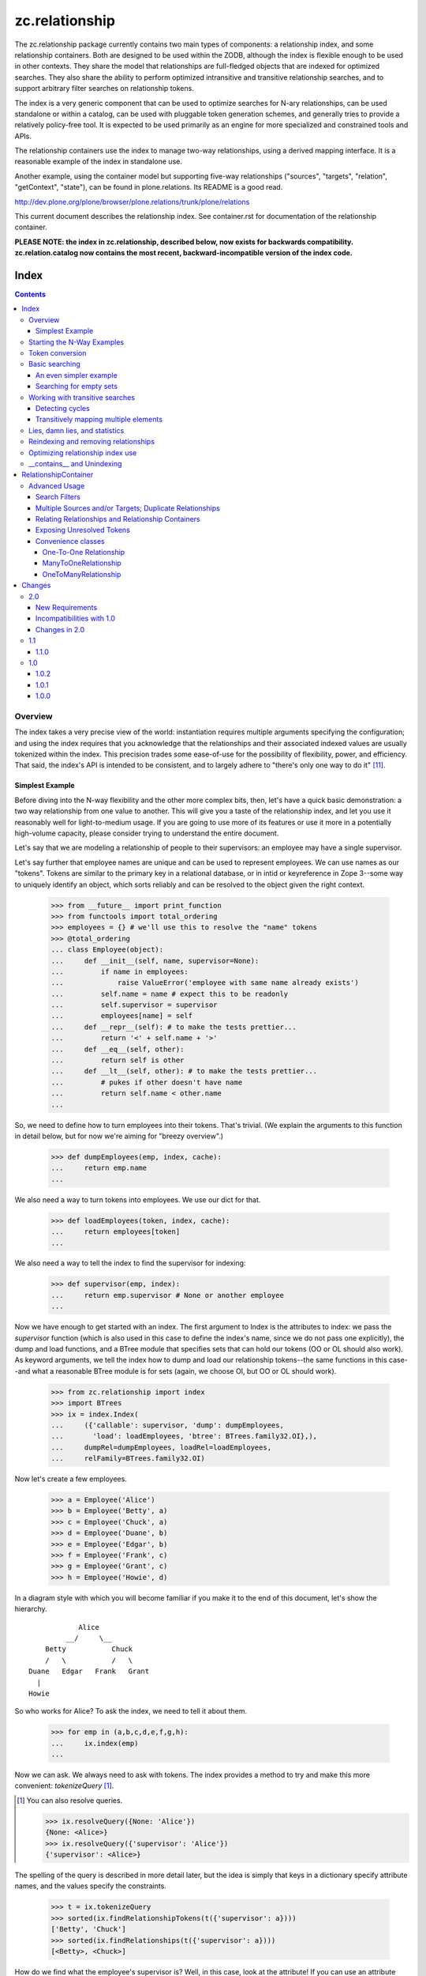 ~~~~~~~~~~~~~~~
zc.relationship
~~~~~~~~~~~~~~~

The zc.relationship package currently contains two main types of
components: a relationship index, and some relationship containers.
Both are designed to be used within the ZODB, although the index is
flexible enough to be used in other contexts.  They share the model that
relationships are full-fledged objects that are indexed for optimized
searches.  They also share the ability to perform optimized intransitive
and transitive relationship searches, and to support arbitrary filter
searches on relationship tokens.

The index is a very generic component that can be used to optimize searches
for N-ary relationships, can be used standalone or within a catalog, can be
used with pluggable token generation schemes, and generally tries to provide
a relatively policy-free tool.  It is expected to be used primarily as an
engine for more specialized and constrained tools and APIs.

The relationship containers use the index to manage two-way
relationships, using a derived mapping interface.  It is a reasonable
example of the index in standalone use.

Another example, using the container model but supporting five-way
relationships ("sources", "targets", "relation", "getContext", "state"), can
be found in plone.relations.  Its README is a good read.

http://dev.plone.org/plone/browser/plone.relations/trunk/plone/relations

This current document describes the relationship index.  See
container.rst for documentation of the relationship container.

**PLEASE NOTE: the index in zc.relationship, described below, now exists for
backwards compatibility.  zc.relation.catalog now contains the most recent,
backward-incompatible version of the index code.**

=====
Index
=====

.. contents::

Overview
========

The index takes a very precise view of the world: instantiation requires
multiple arguments specifying the configuration; and using the index
requires that you acknowledge that the relationships and their
associated indexed values are usually tokenized within the index.  This
precision trades some ease-of-use for the possibility of flexibility,
power, and efficiency.  That said, the index's API is intended to be
consistent, and to largely adhere to "there's only one way to do it"
[#apply]_.

Simplest Example
----------------

Before diving into the N-way flexibility and the other more complex
bits, then, let's have a quick basic demonstration: a two way
relationship from one value to another.  This will give you a taste of
the relationship index, and let you use it reasonably well for
light-to-medium usage.  If you are going to use more of its features or
use it more in a potentially high-volume capacity, please consider
trying to understand the entire document.

Let's say that we are modeling a relationship of people to their
supervisors: an employee may have a single supervisor.

Let's say further that employee names are unique and can be used to
represent employees.  We can use names as our "tokens".  Tokens are
similar to the primary key in a relational database, or in intid or
keyreference in Zope 3--some way to uniquely identify an object, which
sorts reliably and can be resolved to the object given the right context.

    >>> from __future__ import print_function
    >>> from functools import total_ordering
    >>> employees = {} # we'll use this to resolve the "name" tokens
    >>> @total_ordering
    ... class Employee(object):
    ...     def __init__(self, name, supervisor=None):
    ...         if name in employees:
    ...             raise ValueError('employee with same name already exists')
    ...         self.name = name # expect this to be readonly
    ...         self.supervisor = supervisor
    ...         employees[name] = self
    ...     def __repr__(self): # to make the tests prettier...
    ...         return '<' + self.name + '>'
    ...     def __eq__(self, other):
    ...         return self is other
    ...     def __lt__(self, other): # to make the tests prettier...
    ...         # pukes if other doesn't have name
    ...         return self.name < other.name
    ...

So, we need to define how to turn employees into their tokens.  That's
trivial.  (We explain the arguments to this function in detail below,
but for now we're aiming for "breezy overview".)

    >>> def dumpEmployees(emp, index, cache):
    ...     return emp.name
    ...

We also need a way to turn tokens into employees.  We use our dict for that.

    >>> def loadEmployees(token, index, cache):
    ...     return employees[token]
    ...

We also need a way to tell the index to find the supervisor for indexing:

    >>> def supervisor(emp, index):
    ...     return emp.supervisor # None or another employee
    ...

Now we have enough to get started with an index.  The first argument to
Index is the attributes to index: we pass the `supervisor` function
(which is also used in this case to define the index's name, since we do
not pass one explicitly), the dump and load functions, and a BTree
module that specifies sets that can hold our tokens (OO or OL should
also work).  As keyword arguments, we tell the index how to dump and
load our relationship tokens--the same functions in this case--and what
a reasonable BTree module is for sets (again, we choose OI, but OO or OL
should work).

    >>> from zc.relationship import index
    >>> import BTrees
    >>> ix = index.Index(
    ...     ({'callable': supervisor, 'dump': dumpEmployees,
    ...       'load': loadEmployees, 'btree': BTrees.family32.OI},),
    ...     dumpRel=dumpEmployees, loadRel=loadEmployees,
    ...     relFamily=BTrees.family32.OI)

Now let's create a few employees.

    >>> a = Employee('Alice')
    >>> b = Employee('Betty', a)
    >>> c = Employee('Chuck', a)
    >>> d = Employee('Duane', b)
    >>> e = Employee('Edgar', b)
    >>> f = Employee('Frank', c)
    >>> g = Employee('Grant', c)
    >>> h = Employee('Howie', d)

In a diagram style with which you will become familiar if you make it to
the end of this document, let's show the hierarchy.

::

                Alice
             __/     \__
        Betty           Chuck
        /   \           /   \
    Duane   Edgar   Frank   Grant
      |
    Howie

So who works for Alice?  To ask the index, we need to tell it about them.

    >>> for emp in (a,b,c,d,e,f,g,h):
    ...     ix.index(emp)
    ...

Now we can ask.  We always need to ask with tokens.  The index provides
a method to try and make this more convenient: `tokenizeQuery`
[#resolveQuery]_.

.. [#resolveQuery] You can also resolve queries.

    >>> ix.resolveQuery({None: 'Alice'})
    {None: <Alice>}
    >>> ix.resolveQuery({'supervisor': 'Alice'})
    {'supervisor': <Alice>}

The spelling of the query is described in more detail
later, but the idea is simply that keys in a dictionary specify
attribute names, and the values specify the constraints.

    >>> t = ix.tokenizeQuery
    >>> sorted(ix.findRelationshipTokens(t({'supervisor': a})))
    ['Betty', 'Chuck']
    >>> sorted(ix.findRelationships(t({'supervisor': a})))
    [<Betty>, <Chuck>]

How do we find what the employee's supervisor is?  Well, in this case,
look at the attribute!  If you can use an attribute that will usually be
a win in the ZODB.  If you want to look at the data in the index,
though, that's easy enough.  Who is Howie's supervisor?  The None key in
the query indicates that we are matching against the relationship token
itself [#None_details]_.

.. [#None_details] You can search for relations that haven't been indexed.

    >>> list(ix.findRelationshipTokens({None: 'Ygritte'}))
    []

    You can also combine searches with None, just for completeness.

    >>> list(ix.findRelationshipTokens({None: 'Alice', 'supervisor': None}))
    ['Alice']
    >>> list(ix.findRelationshipTokens({None: 'Alice', 'supervisor': 'Betty'}))
    []
    >>> list(ix.findRelationshipTokens({None: 'Betty', 'supervisor': 'Alice'}))
    ['Betty']

    >>> h.supervisor
    <Duane>
    >>> list(ix.findValueTokens('supervisor', t({None: h})))
    ['Duane']
    >>> list(ix.findValues('supervisor', t({None: h})))
    [<Duane>]

What about transitive searching?  Well, you need to tell the index how to
walk the tree.  In simple cases like this, the index's
TransposingTransitiveQueriesFactory will do the trick.  We just want to tell
the factory to transpose the two keys, None and 'supervisor'.  We can then use
it in queries for transitive searches.

    >>> factory = index.TransposingTransitiveQueriesFactory(None, 'supervisor')

Who are all of Howie's supervisors transitively (this looks up in the
diagram)?

    >>> list(ix.findValueTokens('supervisor', t({None: h}),
    ...      transitiveQueriesFactory=factory))
    ['Duane', 'Betty', 'Alice']
    >>> list(ix.findValues('supervisor', t({None: h}),
    ...      transitiveQueriesFactory=factory))
    [<Duane>, <Betty>, <Alice>]

Who are all of the people Betty supervises transitively, breadth first (this
looks down in the diagram)?

    >>> people = list(ix.findRelationshipTokens(
    ...     t({'supervisor': b}), transitiveQueriesFactory=factory))
    >>> sorted(people[:2])
    ['Duane', 'Edgar']
    >>> people[2]
    'Howie'
    >>> people = list(ix.findRelationships(
    ...     t({'supervisor': b}), transitiveQueriesFactory=factory))
    >>> sorted(people[:2])
    [<Duane>, <Edgar>]
    >>> people[2]
    <Howie>

This transitive search is really the only transitive factory you would want
here, so it probably is safe to wire it in as a default.  While most
attributes on the index must be set at instantiation, this happens to be one
we can set after the fact.

    >>> ix.defaultTransitiveQueriesFactory = factory

Now all searches are transitive.

    >>> list(ix.findValueTokens('supervisor', t({None: h})))
    ['Duane', 'Betty', 'Alice']
    >>> list(ix.findValues('supervisor', t({None: h})))
    [<Duane>, <Betty>, <Alice>]
    >>> people = list(ix.findRelationshipTokens(t({'supervisor': b})))
    >>> sorted(people[:2])
    ['Duane', 'Edgar']
    >>> people[2]
    'Howie'
    >>> people = list(ix.findRelationships(t({'supervisor': b})))
    >>> sorted(people[:2])
    [<Duane>, <Edgar>]
    >>> people[2]
    <Howie>

We can force a non-transitive search, or a specific search depth, with
maxDepth [#needs_a_transitive_queries_factory]_.

.. [#needs_a_transitive_queries_factory] A search with a maxDepth > 1 but
    no transitiveQueriesFactory raises an error.

    >>> ix.defaultTransitiveQueriesFactory = None
    >>> ix.findRelationshipTokens({'supervisor': 'Duane'}, maxDepth=3)
    Traceback (most recent call last):
    ...
    ValueError: if maxDepth not in (None, 1), queryFactory must be available

    >>> ix.defaultTransitiveQueriesFactory = factory

    >>> list(ix.findValueTokens('supervisor', t({None: h}), maxDepth=1))
    ['Duane']
    >>> list(ix.findValues('supervisor', t({None: h}), maxDepth=1))
    [<Duane>]
    >>> sorted(ix.findRelationshipTokens(t({'supervisor': b}), maxDepth=1))
    ['Duane', 'Edgar']
    >>> sorted(ix.findRelationships(t({'supervisor': b}), maxDepth=1))
    [<Duane>, <Edgar>]

Transitive searches can handle recursive loops and have other features as
discussed in the larger example and the interface.

Our last two introductory examples show off three other methods: `isLinked`
`findRelationshipTokenChains` and `findRelationshipChains`.

isLinked lets you answer whether two queries are linked.  Is Alice a
supervisor of Howie? What about Chuck?  (Note that, if your
relationships describe a hierarchy, searching up a hierarchy is usually
more efficient, so the second pair of questions is generally preferable
to the first in that case.)

    >>> ix.isLinked(t({'supervisor': a}), targetQuery=t({None: h}))
    True
    >>> ix.isLinked(t({'supervisor': c}), targetQuery=t({None: h}))
    False
    >>> ix.isLinked(t({None: h}), targetQuery=t({'supervisor': a}))
    True
    >>> ix.isLinked(t({None: h}), targetQuery=t({'supervisor': c}))
    False

`findRelationshipTokenChains` and `findRelationshipChains` help you discover
*how* things are transitively related.  A "chain" is a transitive path of
relationships.  For instance, what's the chain of command between Alice and
Howie?

    >>> list(ix.findRelationshipTokenChains(
    ...     t({'supervisor': a}), targetQuery=t({None: h})))
    [('Betty', 'Duane', 'Howie')]
    >>> list(ix.findRelationshipChains(
    ...     t({'supervisor': a}), targetQuery=t({None: h})))
    [(<Betty>, <Duane>, <Howie>)]

This gives you a quick overview of the basic index features.  This should be
enough to get you going.  Now we'll dig in some more, if you want to know the
details.

Starting the N-Way Examples
===========================

To exercise the index further, we'll come up with a somewhat complex
relationship to index. Let's say we are modeling a generic set-up like
SUBJECT RELATIONSHIPTYPE OBJECT in CONTEXT.  This could let you let
users define relationship types, then index them on the fly.  The
context can be something like a project, so we could say

"Fred" "has the role of" "Project Manager" on the "zope.org redesign project".

Mapped to the parts of the relationship object, that's

["Fred" (SUBJECT)] ["has the role of" (RELATIONSHIPTYPE)]
["Project Manager" (OBJECT)] on the ["zope.org redesign project" (CONTEXT)].

Without the context, you can still do interesting things like

["Ygritte" (SUBJECT)] ["manages" (RELATIONSHIPTYPE)] ["Uther" (OBJECT)]

In our new example, we'll leverage the fact that the index can accept
interface attributes to index.  So let's define a basic interface
without the context, and then an extended interface with the context.

    >>> from zope import interface
    >>> class IRelationship(interface.Interface):
    ...     subjects = interface.Attribute(
    ...         'The sources of the relationship; the subject of the sentence')
    ...     relationshiptype = interface.Attribute(
    ...         '''unicode: the single relationship type of this relationship;
    ...         usually contains the verb of the sentence.''')
    ...     objects = interface.Attribute(
    ...         '''the targets of the relationship; usually a direct or
    ...         indirect object in the sentence''')
    ...
    >>> class IContextAwareRelationship(IRelationship):
    ...     def getContext():
    ...         '''return a context for the relationship'''
    ...

Now we'll create an index.  To do that, we must minimally pass in an
iterable describing the indexed values.  Each item in the iterable must
either be an interface element (a zope.interface.Attribute or
zope.interface.Method associated with an interface, typically obtained
using a spelling like `IRelationship['subjects']`) or a dict.  Each dict
must have either the 'element' key, which is the interface element to be
indexed; or the 'callable' key, which is the callable shown in the
simpler, introductory example above [#there_can_be_only_one]_.

.. [#there_can_be_only_one] instantiating an index with a dictionary containing
    both the 'element' and the 'callable' key is an error:

    >>> def subjects(obj, index, cache):
    ...     return obj.subjects
    ...
    >>> ix = index.Index(
    ...     ({'element': IRelationship['subjects'],
    ...       'callable': subjects, 'multiple': True},
    ...      IRelationship['relationshiptype'],
    ...      {'element': IRelationship['objects'], 'multiple': True},
    ...      IContextAwareRelationship['getContext']),
    ...     index.TransposingTransitiveQueriesFactory('subjects', 'objects'))
    Traceback (most recent call last):
    ...
    ValueError: cannot provide both callable and element

    While we're at it, as you might expect, you must provide one of them.

    >>> ix = index.Index(
    ...     ({'multiple': True},
    ...      IRelationship['relationshiptype'],
    ...      {'element': IRelationship['objects'], 'multiple': True},
    ...      IContextAwareRelationship['getContext']),
    ...     index.TransposingTransitiveQueriesFactory('subjects', 'objects'))
    Traceback (most recent call last):
    ...
    ValueError: must provide element or callable

It then
can contain other keys to override the default indexing behavior for the
element.

The element's or callable's __name__ will be used to refer to this
element in queries, unless the dict has a 'name' key, which must be a
non-empty string [#name_errors]_.

.. [#name_errors] It's possible to pass a callable without a name, in which
    case you must explicitly specify a name.

    >>> @total_ordering
    ... class AttrGetter(object):
    ...     def __init__(self, attr):
    ...         self.attr = attr
    ...     def __eq__(self, other):
    ...         return self is other
    ...     def __lt__(self, other):
    ...         return self.attr < getattr(other, 'attr', other)
    ...     def __call__(self, obj, index, cache):
    ...         return getattr(obj, self.attr, None)
    ...
    >>> subjects = AttrGetter('subjects')
    >>> ix = index.Index(
    ...     ({'callable': subjects, 'multiple': True},
    ...      IRelationship['relationshiptype'],
    ...      {'element': IRelationship['objects'], 'multiple': True},
    ...      IContextAwareRelationship['getContext']),
    ...     index.TransposingTransitiveQueriesFactory('subjects', 'objects'))
    Traceback (most recent call last):
    ...
    ValueError: no name specified
    >>> ix = index.Index(
    ...     ({'callable': subjects, 'multiple': True, 'name': subjects},
    ...      IRelationship['relationshiptype'],
    ...      {'element': IRelationship['objects'], 'multiple': True},
    ...      IContextAwareRelationship['getContext']),
    ...     index.TransposingTransitiveQueriesFactory('subjects', 'objects'))

    It's also an error to specify the same name or element twice,
    however you do it.

    >>> ix = index.Index(
    ...     ({'callable': subjects, 'multiple': True, 'name': 'objects'},
    ...      IRelationship['relationshiptype'],
    ...      {'element': IRelationship['objects'], 'multiple': True},
    ...      IContextAwareRelationship['getContext']),
    ...     index.TransposingTransitiveQueriesFactory('subjects', 'objects'))
    ... # doctest: +ELLIPSIS
    Traceback (most recent call last):
    ...
    ValueError: ('name already used', 'objects')

    >>> ix = index.Index(
    ...     ({'callable': subjects, 'multiple': True, 'name': 'subjects'},
    ...      IRelationship['relationshiptype'],
    ...      {'callable': subjects, 'multiple': True, 'name': 'objects'},
    ...      IContextAwareRelationship['getContext']),
    ...     index.TransposingTransitiveQueriesFactory('subjects', 'objects'))
    ... # doctest: +ELLIPSIS +NORMALIZE_WHITESPACE
    Traceback (most recent call last):
    ...
    ValueError: ('element already indexed',
                 <zc.relationship.README.AttrGetter object at ...>)

    >>> ix = index.Index(
    ...     ({'element': IRelationship['objects'], 'multiple': True,
    ...       'name': 'subjects'},
    ...      IRelationship['relationshiptype'],
    ...      {'element': IRelationship['objects'], 'multiple': True},
    ...      IContextAwareRelationship['getContext']),
    ...     index.TransposingTransitiveQueriesFactory('subjects', 'objects'))
    ... # doctest: +ELLIPSIS +NORMALIZE_WHITESPACE
    Traceback (most recent call last):
    ...
    ValueError: ('element already indexed',
                 <zope.interface.interface.Attribute object at ...>)

The element is assumed to be a single value, unless the dict has a 'multiple'
key with a value equivalent True.  In our example, "subjects" and "objects" are
potentially multiple values, while "relationshiptype" and "getContext" are
single values.

By default, the values for the element will be tokenized and resolved using an
intid utility, and stored in a BTrees.IFBTree.  This is a good choice if you
want to make object tokens easily mergable with typical Zope 3 catalog
results.  If you need different behavior for any element, you can specify
three keys per dict:

- 'dump', the tokenizer, a callable taking (obj, index, cache) and returning a
  token;

- 'load' the token resolver, a callable taking (token, index, cache) to return
  the object which the token represents; and

- 'btree', the btree module to use to store and process the tokens, such as
  BTrees.OOBTree.

If you provide a custom 'dump' you will almost certainly need to provide a
custom 'load'; and if your tokens are not integers then you will need to
specify a different 'btree' (either BTrees.OOBTree or BTrees.OIBTree, as of
this writing).

The tokenizing function ('dump') *must* return homogenous, immutable tokens:
that is, any given tokenizer should only return tokens that sort
unambiguously, across Python versions, which usually mean that they are all of
the same type.  For instance, a tokenizer should only return ints, or only
return strings, or only tuples of strings, and so on.  Different tokenizers
used for different elements in the same index may return different types. They
also may return the same value as the other tokenizers to mean different
objects: the stores are separate.

Note that both dump and load may also be explicitly None in the dictionary:
this will mean that the values are already appropriate to be used as tokens.
It enables an optimization described in the
`Optimizing relationship index use`_ section [#neither_or_both]_.

.. [#neither_or_both] It is not allowed to provide only one or the other of
    'load' and 'dump'.

    >>> ix = index.Index(
    ...     ({'element': IRelationship['subjects'], 'multiple': True,
    ...       'name': 'subjects','dump': None},
    ...      IRelationship['relationshiptype'],
    ...      {'element': IRelationship['objects'], 'multiple': True},
    ...      IContextAwareRelationship['getContext']),
    ...     index.TransposingTransitiveQueriesFactory('subjects', 'objects'))
    ... # doctest: +ELLIPSIS
    Traceback (most recent call last):
    ...
    ValueError: either both of 'dump' and 'load' must be None, or neither

    >>> ix = index.Index(
    ...     ({'element': IRelationship['objects'], 'multiple': True,
    ...       'name': 'subjects','load': None},
    ...      IRelationship['relationshiptype'],
    ...      {'element': IRelationship['objects'], 'multiple': True},
    ...      IContextAwareRelationship['getContext']),
    ...     index.TransposingTransitiveQueriesFactory('subjects', 'objects'))
    ... # doctest: +ELLIPSIS
    Traceback (most recent call last):
    ...
    ValueError: either both of 'dump' and 'load' must be None, or neither


In addition to the one required argument to the class, the signature contains
four optional arguments.  The 'defaultTransitiveQueriesFactory' is the next,
and allows you to specify a callable as described in
interfaces.ITransitiveQueriesFactory.  Without it transitive searches will
require an explicit factory every time, which can be tedious.  The index
package provides a simple implementation that supports transitive searches
following two indexed elements (TransposingTransitiveQueriesFactory) and this
document describes more complex possible transitive behaviors that can be
modeled.  For our example, "subjects" and "objects" are the default transitive
fields, so if Ygritte (SUBJECT) manages Uther (OBJECT), and Uther (SUBJECT)
manages Emily (OBJECT), a search for all those transitively managed by Ygritte
will transpose Uther from OBJECT to SUBJECT and find that Uther manages Emily.
Similarly, to find all transitive managers of Emily, Uther will change place
from SUBJECT to OBJECT in the search [#TransposingTransitiveQueriesFactory]_.

.. [#TransposingTransitiveQueriesFactory] The factory lets you specify two
    names, which are transposed for transitive walks.  This is usually what
    you want for a hierarchy and similar variations: as the text describes
    later, more complicated traversal might be desired in more complicated
    relationships, as found in genealogy.

    It supports both transposing values and relationship tokens, as seen in
    the text.

    In this footnote, we'll explore the factory in the small, with index
    stubs.

    >>> factory = index.TransposingTransitiveQueriesFactory(
    ...     'subjects', 'objects')
    >>> class StubIndex(object):
    ...     def findValueTokenSet(self, rel, name):
    ...         return {
    ...             ('foo', 'objects'): ('bar',),
    ...             ('bar', 'subjects'): ('foo',)}[(rel, name)]
    ...
    >>> ix = StubIndex()
    >>> list(factory(['foo'], {'subjects': 'foo'}, ix, {}))
    [{'subjects': 'bar'}]
    >>> list(factory(['bar'], {'objects': 'bar'}, ix, {}))
    [{'objects': 'foo'}]

    If you specify both fields then it won't transpose.

    >>> list(factory(['foo'], {'objects': 'bar', 'subjects': 'foo'}, ix, {}))
    []

    If you specify additional fields then it keeps them statically.

    >>> list(factory(['foo'], {'subjects': 'foo', 'getContext': 'shazam'},
    ...      ix, {})) == [{'subjects': 'bar', 'getContext': 'shazam'}]
    True

The next three arguments, 'dumpRel', 'loadRel' and 'relFamily', have
to do with the relationship tokens.  The default values assume that you will
be using intid tokens for the relationships, and so 'dumpRel' and
'loadRel' tokenize and resolve, respectively, using the intid utility; and
'relFamily' defaults to BTrees.IFBTree.

If relationship tokens (from 'findRelationshipChains' or 'apply' or
'findRelationshipTokenSet', or in a filter to most of the search methods) are
to be merged with other catalog results, relationship tokens should be based
on intids, as in the default.  For instance, if some relationships are only
available to some users on the basis of security, and you keep an index of
this, then you will want to use a filter based on the relationship tokens
viewable by the current user as kept by the catalog index.

If you are unable or unwilling to use intid relationship tokens, tokens must
still be homogenous and immutable as described above for indexed values tokens.

The last argument is 'family', which effectively defaults to BTrees.family32.
If you don't expicitly specify BTree modules for your value and relationship
sets, this value will determine whether you use the 32 bit or the 64 bit
IFBTrees [#family64]_.

.. [#family64] Here's an example of specifying the family64.  This is a "white
    box" demonstration that looks at some of the internals.

    >>> ix = index.Index( # 32 bit default
    ...     ({'element': IRelationship['subjects'], 'multiple': True},
    ...      IRelationship['relationshiptype'],
    ...      {'element': IRelationship['objects'], 'multiple': True},
    ...      IContextAwareRelationship['getContext']),
    ...     index.TransposingTransitiveQueriesFactory('subjects', 'objects'))
    >>> ix._relTools['BTree'] is BTrees.family32.IF.BTree
    True
    >>> ix._attrs['subjects']['BTree'] is BTrees.family32.IF.BTree
    True
    >>> ix._attrs['objects']['BTree'] is BTrees.family32.IF.BTree
    True
    >>> ix._attrs['getContext']['BTree'] is BTrees.family32.IF.BTree
    True

    >>> ix = index.Index( # explicit 32 bit
    ...     ({'element': IRelationship['subjects'], 'multiple': True},
    ...      IRelationship['relationshiptype'],
    ...      {'element': IRelationship['objects'], 'multiple': True},
    ...      IContextAwareRelationship['getContext']),
    ...     index.TransposingTransitiveQueriesFactory('subjects', 'objects'),
    ...     family=BTrees.family32)
    >>> ix._relTools['BTree'] is BTrees.family32.IF.BTree
    True
    >>> ix._attrs['subjects']['BTree'] is BTrees.family32.IF.BTree
    True
    >>> ix._attrs['objects']['BTree'] is BTrees.family32.IF.BTree
    True
    >>> ix._attrs['getContext']['BTree'] is BTrees.family32.IF.BTree
    True

    >>> ix = index.Index( # explicit 64 bit
    ...     ({'element': IRelationship['subjects'], 'multiple': True},
    ...      IRelationship['relationshiptype'],
    ...      {'element': IRelationship['objects'], 'multiple': True},
    ...      IContextAwareRelationship['getContext']),
    ...     index.TransposingTransitiveQueriesFactory('subjects', 'objects'),
    ...     family=BTrees.family64)
    >>> ix._relTools['BTree'] is BTrees.family64.IF.BTree
    True
    >>> ix._attrs['subjects']['BTree'] is BTrees.family64.IF.BTree
    True
    >>> ix._attrs['objects']['BTree'] is BTrees.family64.IF.BTree
    True
    >>> ix._attrs['getContext']['BTree'] is BTrees.family64.IF.BTree
    True

If we had an IIntId utility registered and wanted to use the defaults, then
instantiation  of an index for our relationship would look like this:

    >>> ix = index.Index(
    ...     ({'element': IRelationship['subjects'], 'multiple': True},
    ...      IRelationship['relationshiptype'],
    ...      {'element': IRelationship['objects'], 'multiple': True},
    ...      IContextAwareRelationship['getContext']),
    ...     index.TransposingTransitiveQueriesFactory('subjects', 'objects'))

That's the simple case.  With relatively little fuss, we have an IIndex, and a
defaultTransitiveQueriesFactory, implementing ITransitiveQueriesFactory, that
switches subjects and objects as described above.

    >>> from zc.relationship import interfaces
    >>> from zope.interface.verify import verifyObject
    >>> verifyObject(interfaces.IIndex, ix)
    True
    >>> verifyObject(
    ...     interfaces.ITransitiveQueriesFactory,
    ...     ix.defaultTransitiveQueriesFactory)
    True

For the purposes of a more complex example, though, we are going to exercise
more of the index's options--we'll use at least one of 'name', 'dump', 'load',
and 'btree'.

- 'subjects' and 'objects' will use a custom integer-based token generator.
  They will share tokens, which will let us use the default
  TransposingTransitiveQueriesFactory.  We can keep using the IFBTree sets,
  because the tokens are still integers.

- 'relationshiptype' will use a name 'reltype' and will just use the unicode
  value as the token, without translation but with a registration check.

- 'getContext' will use a name 'context' but will continue to use the intid
  utility and use the names from their interface.  We will see later that
  making transitive walks between different token sources must be handled with
  care.

We will also use the intid utility to resolve relationship tokens.  See the
relationship container (and container.rst) for examples of changing the
relationship type, especially in keyref.py.

Here are the methods we'll use for the 'subjects' and 'objects' tokens,
followed by the methods we'll use for the 'relationshiptypes' tokens.

    >>> lookup = {}
    >>> counter = [0]
    >>> prefix = '_z_token__'
    >>> def dump(obj, index, cache):
    ...     assert (interfaces.IIndex.providedBy(index) and
    ...             isinstance(cache, dict)), (
    ...         'did not receive correct arguments')
    ...     token = getattr(obj, prefix, None)
    ...     if token is None:
    ...         token = counter[0]
    ...         counter[0] += 1
    ...         if counter[0] >= 2147483647:
    ...             raise RuntimeError("Whoa!  That's a lot of ids!")
    ...         assert token not in lookup
    ...         setattr(obj, prefix, token)
    ...         lookup[token] = obj
    ...     return token
    ...
    >>> def load(token, index, cache):
    ...     assert (interfaces.IIndex.providedBy(index) and
    ...             isinstance(cache, dict)), (
    ...         'did not receive correct arguments')
    ...     return lookup[token]
    ...
    >>> relTypes = []
    >>> def relTypeDump(obj, index, cache):
    ...     assert obj in relTypes, 'unknown relationshiptype'
    ...     return obj
    ...
    >>> def relTypeLoad(token, index, cache):
    ...     assert token in relTypes, 'unknown relationshiptype'
    ...     return token
    ...

Note that these implementations are completely silly if we actually cared about
ZODB-based persistence: to even make it half-acceptable we should make the
counter, lookup, and and relTypes persistently stored somewhere using a
reasonable persistent data structure.  This is just a demonstration example.

Now we can make an index.

As in our initial example, we are going to use the simple transitive query
factory defined in the index module for our default transitive behavior: when
you want to do transitive searches, transpose 'subjects' with 'objects' and
keep everything else; and if both subjects and objects are provided, don't do
any transitive search.

    >>> from BTrees import OIBTree # could also be OOBTree
    >>> ix = index.Index(
    ...     ({'element': IRelationship['subjects'], 'multiple': True,
    ...       'dump': dump, 'load': load},
    ...      {'element': IRelationship['relationshiptype'],
    ...       'dump': relTypeDump, 'load': relTypeLoad, 'btree': OIBTree,
    ...       'name': 'reltype'},
    ...      {'element': IRelationship['objects'], 'multiple': True,
    ...       'dump': dump, 'load': load},
    ...      {'element': IContextAwareRelationship['getContext'],
    ...       'name': 'context'}),
    ...     index.TransposingTransitiveQueriesFactory('subjects', 'objects'))

We'll want to put the index somewhere in the system so it can find the intid
utility.  We'll add it as a utility just as part of the example.  As long as
the index has a valid __parent__ that is itself connected transitively to a
site manager with the desired intid utility, everything should work fine, so
no need to install it as utility.  This is just an example.

    >>> from zope import interface
    >>> sm = app.getSiteManager()
    >>> sm['rel_index'] = ix
    >>> import zope.component.interfaces
    >>> registry = zope.component.interfaces.IComponentRegistry(sm)
    >>> registry.registerUtility(ix, interfaces.IIndex)
    >>> import transaction
    >>> transaction.commit()

Now we'll create some representative objects that we can relate, and create
and index our first example relationship.

In the example, note that the context will only be available as an adapter to
ISpecialRelationship objects: the index tries to adapt objects to the
appropriate interface, and considers the value to be empty if it cannot adapt.

    >>> import persistent
    >>> from zope.app.container.contained import Contained
    >>> class Base(persistent.Persistent, Contained):
    ...     def __init__(self, name):
    ...         self.name = name
    ...     def __repr__(self):
    ...         return '<%s %r>' % (self.__class__.__name__, self.name)
    ...
    >>> class Person(Base): pass
    ...
    >>> class Role(Base): pass
    ...
    >>> class Project(Base): pass
    ...
    >>> class Company(Base): pass
    ...
    >>> @interface.implementer(IRelationship)
    ... class Relationship(persistent.Persistent, Contained):
    ...     def __init__(self, subjects, relationshiptype, objects):
    ...         self.subjects = subjects
    ...         assert relationshiptype in relTypes
    ...         self.relationshiptype = relationshiptype
    ...         self.objects = objects
    ...     def __repr__(self):
    ...         return '<%r %s %r>' % (
    ...             self.subjects, self.relationshiptype, self.objects)
    ...
    >>> class ISpecialRelationship(interface.Interface):
    ...     pass
    ...
    >>> from zope import component
    >>> @component.adapter(ISpecialRelationship)
    ... @interface.implementer(IContextAwareRelationship)
    ... class ContextRelationshipAdapter(object):
    ...     def __init__(self, adapted):
    ...         self.adapted = adapted
    ...     def getContext(self):
    ...         return getattr(self.adapted, '_z_context__', None)
    ...     def setContext(self, value):
    ...         self.adapted._z_context__ = value
    ...     def __getattr__(self, name):
    ...         return getattr(self.adapted, name)
    ...
    >>> component.provideAdapter(ContextRelationshipAdapter)
    >>> @interface.implementer(ISpecialRelationship)
    ... class SpecialRelationship(Relationship):
    ...     pass
    ...
    >>> people = {}
    >>> for p in ['Abe', 'Bran', 'Cathy', 'David', 'Emily', 'Fred', 'Gary',
    ...           'Heather', 'Ingrid', 'Jim', 'Karyn', 'Lee', 'Mary',
    ...           'Nancy', 'Olaf', 'Perry', 'Quince', 'Rob', 'Sam', 'Terry',
    ...           'Uther', 'Van', 'Warren', 'Xen', 'Ygritte', 'Zane']:
    ...     app[p] = people[p] = Person(p)
    ...
    >>> relTypes.extend(
    ...     ['has the role of', 'manages', 'taught', 'commissioned'])
    >>> roles = {}
    >>> for r in ['Project Manager', 'Software Engineer', 'Designer',
    ...           'Systems Administrator', 'Team Leader', 'Mascot']:
    ...     app[r] = roles[r] = Role(r)
    ...
    >>> projects = {}
    >>> for p in ['zope.org redesign', 'Zope 3 manual',
    ...           'improved test coverage', 'Vault design and implementation']:
    ...     app[p] = projects[p] = Project(p)
    ...
    >>> companies = {}
    >>> for c in ['Ynod Corporation', 'HAL, Inc.', 'Zookd']:
    ...     app[c] = companies[c] = Company(c)
    ...

    >>> app['fredisprojectmanager'] = rel = SpecialRelationship(
    ...     (people['Fred'],), 'has the role of', (roles['Project Manager'],))
    >>> IContextAwareRelationship(rel).setContext(
    ...     projects['zope.org redesign'])
    >>> ix.index(rel)
    >>> transaction.commit()

Token conversion
================

Before we examine the searching features, we should quickly discuss the
tokenizing API on the index.  All search queries must use value tokens, and
search results can sometimes be value or relationship tokens.  Therefore
converting between tokens and real values can be important.  The index
provides a number of conversion methods for this purpose.

Arguably the most important is `tokenizeQuery`: it takes a query, in which
each key and value are the name of an indexed value and an actual value,
respectively; and returns a query in which the actual values have been
converted to tokens.  For instance, consider the following example.  It's a
bit hard to show the conversion reliably (we can't know what the intid tokens
will be, for instance) so we just show that the result's values are tokenized
versions of the inputs.

    >>> res = ix.tokenizeQuery(
    ...     {'objects': roles['Project Manager'],
    ...      'context': projects['zope.org redesign']})
    >>> res['objects'] == dump(roles['Project Manager'], ix, {})
    True
    >>> from zope.app.intid.interfaces import IIntIds
    >>> intids = component.getUtility(IIntIds, context=ix)
    >>> res['context'] == intids.getId(projects['zope.org redesign'])
    True

Tokenized queries can be resolved to values again using resolveQuery.

    >>> sorted(ix.resolveQuery(res).items()) # doctest: +NORMALIZE_WHITESPACE
    [('context', <Project 'zope.org redesign'>),
     ('objects', <Role 'Project Manager'>)]

Other useful conversions are `tokenizeValues`, which returns an iterable of
tokens for the values of the given index name;

    >>> examples = (people['Abe'], people['Bran'], people['Cathy'])
    >>> res = list(ix.tokenizeValues(examples, 'subjects'))
    >>> res == [dump(o, ix, {}) for o in examples]
    True

`resolveValueTokens`, which returns an iterable of values for the tokens of
the given index name;

    >>> list(ix.resolveValueTokens(res, 'subjects'))
    [<Person 'Abe'>, <Person 'Bran'>, <Person 'Cathy'>]

`tokenizeRelationship`, which returns a token for the given relationship;

    >>> res = ix.tokenizeRelationship(rel)
    >>> res == intids.getId(rel)
    True

`resolveRelationshipToken`, which returns a relationship for the given token;

    >>> ix.resolveRelationshipToken(res) is rel
    True

`tokenizeRelationships`, which returns an iterable of tokens for the relations
given; and

    >>> app['another_rel'] = another_rel = Relationship(
    ...     (companies['Ynod Corporation'],), 'commissioned',
    ...     (projects['Vault design and implementation'],))
    >>> res = list(ix.tokenizeRelationships((another_rel, rel)))
    >>> res == [intids.getId(r) for r in (another_rel, rel)]
    True

`resolveRelationshipTokens`, which returns an iterable of relations for the
tokens given.

    >>> list(ix.resolveRelationshipTokens(res)) == [another_rel, rel]
    True

Basic searching
===============

Now we move to the meat of the interface: searching.  The index interface
defines several searching methods:

- `findValues` and `findValueTokens` ask "to what is this related?";

- `findRelationshipChains` and `findRelationshipTokenChains` ask "how is this
  related?", especially for transitive searches;

- `isLinked` asks "does a relationship like this exist?";

- `findRelationshipTokenSet` asks "what are the intransitive relationships
  that match my query?" and is particularly useful for low-level usage of the
  index data structures;

- `findRelationships` asks the same question, but returns an iterable of
  relationships rather than a set of tokens;

- `findValueTokenSet` asks "what are the value tokens for this particular
  indexed name and this relationship token?" and is useful for low-level
  usage of the index data structures such as transitive query factories; and

- the standard zope.index method `apply` essentially exposes the
  `findRelationshipTokenSet` and `findValueTokens` methods via a query object
  spelling.

`findRelationshipChains` and `findRelationshipTokenChains` are paired methods,
doing the same work but with and without resolving the resulting tokens; and
`findValues` and `findValueTokens` are also paired in the same way.

It is very important to note that all queries must use tokens, not actual
objects.  As introduced above, the index provides a method to ease that
requirement, in the form of a `tokenizeQuery` method that converts a dict with
objects to a dict with tokens.  You'll see below that we shorten our calls by
stashing `tokenizeQuery` away in the 'q' name.

    >>> q = ix.tokenizeQuery

We have indexed our first example relationship--"Fred has the role of project
manager in the zope.org redesign"--so we can search for it.  We'll first look
at `findValues` and `findValueTokens`.  Here, we ask 'who has the role of
project manager in the zope.org redesign?'.  We do it first with findValues
and then with findValueTokens [#findValue_errors]_.

.. [#findValue_errors] `findValueTokens` and `findValues` raise errors if
    you try to get a value that is not indexed.

    >>> list(ix.findValues(
    ...     'folks',
    ...     q({'reltype': 'has the role of',
    ...       'objects': roles['Project Manager'],
    ...       'context': projects['zope.org redesign']})))
    Traceback (most recent call last):
    ...
    ValueError: ('name not indexed', 'folks')

    >>> list(ix.findValueTokens(
    ...     'folks',
    ...     q({'reltype': 'has the role of',
    ...       'objects': roles['Project Manager'],
    ...       'context': projects['zope.org redesign']})))
    Traceback (most recent call last):
    ...
    ValueError: ('name not indexed', 'folks')

    >>> list(ix.findValues(
    ...     'subjects',
    ...     q({'reltype': 'has the role of',
    ...       'objects': roles['Project Manager'],
    ...       'context': projects['zope.org redesign']})))
    [<Person 'Fred'>]

    >>> [load(t, ix, {}) for t in ix.findValueTokens(
    ...     'subjects',
    ...     q({'reltype': 'has the role of',
    ...       'objects': roles['Project Manager'],
    ...       'context': projects['zope.org redesign']}))]
    [<Person 'Fred'>]

If you don't pass a query to these methods, you get all indexed values for the
given name in a BTree (don't modify this!  this is an internal data structure--
we pass it out directly because you can do efficient things with it with BTree
set operations).  In this case, we've only indexed a single relationship,
so its subjects are the subjects in this result.

    >>> res = ix.findValueTokens('subjects', maxDepth=1)
    >>> res # doctest: +ELLIPSIS
    <BTrees.IOBTree.IOBTree object at ...>
    >>> [load(t, ix, {}) for t in res]
    [<Person 'Fred'>]

If we want to find all the relationships for which Fred is a subject, we can
use `findRelationshipTokenSet`.  It, combined with `findValueTokenSet`, is
useful for querying the index data structures at a fairly low level, when you
want to use the data in a way that the other search methods don't support.

`findRelationshipTokenSet`, given a single dictionary of {indexName: token},
returns a set (based on the btree family for relationships in the index) of
relationship tokens that match it, intransitively.

    >>> res = ix.findRelationshipTokenSet(q({'subjects': people['Fred']}))
    >>> res # doctest: +ELLIPSIS
    <BTrees.IFBTree.IFTreeSet object at ...>
    >>> [intids.getObject(t) for t in res]
    [<(<Person 'Fred'>,) has the role of (<Role 'Project Manager'>,)>]

It is in fact equivalent to `findRelationshipTokens` called without
transitivity and without any filtering.

    >>> res2 = ix.findRelationshipTokens(
    ...     q({'subjects': people['Fred']}), maxDepth=1)
    >>> res2 is res
    True

The `findRelationshipTokenSet` method always returns a set, even if the
query does not have any results.

    >>> res = ix.findRelationshipTokenSet(q({'subjects': people['Ygritte']}))
    >>> res # doctest: +ELLIPSIS
    <BTrees.IFBTree.IFTreeSet object at ...>
    >>> list(res)
    []

An empty query returns all relationships in the index (this is true of other
search methods as well).

    >>> res = ix.findRelationshipTokenSet({})
    >>> res # doctest: +ELLIPSIS
    <BTrees.IFBTree.IFTreeSet object at ...>
    >>> len(res) == ix.documentCount()
    True
    >>> for r in ix.resolveRelationshipTokens(res):
    ...     if r not in ix:
    ...         print('oops')
    ...         break
    ... else:
    ...     print('correct')
    ...
    correct

`findRelationships` can do the same thing but with resolving the relationships.

    >>> list(ix.findRelationships(q({'subjects': people['Fred']})))
    [<(<Person 'Fred'>,) has the role of (<Role 'Project Manager'>,)>]

However, like `findRelationshipTokens` and unlike
`findRelationshipTokenSet`, `findRelationships` can be used
transitively, as shown in the introductory section of this document.

`findValueTokenSet`, given a relationship token and a value name, returns a
set (based on the btree family for the value) of value tokens for that
relationship.

    >>> src = ix.findRelationshipTokenSet(q({'subjects': people['Fred']}))

    >>> res = ix.findValueTokenSet(list(src)[0], 'subjects')
    >>> res # doctest: +ELLIPSIS
    <BTrees.IFBTree.IFTreeSet object at ...>
    >>> [load(t, ix, {}) for t in res]
    [<Person 'Fred'>]

Like `findRelationshipTokenSet` and `findRelationshipTokens`,
`findValueTokenSet` is equivalent to `findValueTokens` without a
transitive search or filtering.

    >>> res2 = ix.findValueTokenSet(list(src)[0], 'subjects')
    >>> res2 is res
    True

The apply method, part of the zope.index.interfaces.IIndexSearch interface,
can essentially only duplicate the `findValueTokens` and
`findRelationshipTokenSet` search calls.  The only additional functionality
is that the results always are IFBTree sets: if the tokens requested are not
in an IFBTree set (on the basis of the 'btree' key during instantiation, for
instance) then the index raises a ValueError.  A wrapper dict specifies the
type of search with the key, and the value should be the arguments for the
search.

Here, we ask for the current known roles on the zope.org redesign.

    >>> res = ix.apply({'values':
    ...     {'resultName': 'objects', 'query':
    ...         q({'reltype': 'has the role of',
    ...            'context': projects['zope.org redesign']})}})
    >>> res # doctest: +ELLIPSIS
    IFSet([...])
    >>> [load(t, ix, {}) for t in res]
    [<Role 'Project Manager'>]

Ideally, this would fail, because the tokens, while integers, are not actually
mergable with a intid-based catalog results.  However, the index only complains
if it can tell that the returning set is not an IFTreeSet or IFSet.

Here, we ask for the relationships that have the 'has the role of' type.

    >>> res = ix.apply({'relationships':
    ...     q({'reltype': 'has the role of'})})
    >>> res # doctest: +ELLIPSIS
    <BTrees.IFBTree.IFTreeSet object at ...>
    >>> [intids.getObject(t) for t in res]
    [<(<Person 'Fred'>,) has the role of (<Role 'Project Manager'>,)>]

Here, we ask for the known relationships types for the zope.org redesign.  It
will fail, because the result cannot be expressed as an IFBTree.IFTreeSet.

    >>> res = ix.apply({'values':
    ...     {'resultName': 'reltype', 'query':
    ...         q({'context': projects['zope.org redesign']})}})
    ... # doctest: +NORMALIZE_WHITESPACE
    Traceback (most recent call last):
    ...
    ValueError: cannot fulfill `apply` interface because cannot return an
                (I|L)FBTree-based result

The same kind of error will be raised if you request relationships and the
relationships are not stored in IFBTree or LFBTree structures [#apply_errors]_.

.. [#apply_errors] Only one key may be in the dictionary.

    >>> res = ix.apply({'values':
    ...     {'resultName': 'objects', 'query':
    ...         q({'reltype': 'has the role of',
    ...            'context': projects['zope.org redesign']})},
    ...     'relationships': q({'reltype': 'has the role of'})})
    Traceback (most recent call last):
    ...
    ValueError: one key in the primary query dictionary

    The keys must be one of 'values' or 'relationships'.

    >>> res = ix.apply({'kumquats':
    ...     {'resultName': 'objects', 'query':
    ...         q({'reltype': 'has the role of',
    ...            'context': projects['zope.org redesign']})}})
    Traceback (most recent call last):
    ...
    ValueError: ('unknown query type', 'kumquats')

    If a relationship uses LFBTrees, searches are fine.

    >>> ix2 = index.Index( # explicit 64 bit
    ...     ({'element': IRelationship['subjects'], 'multiple': True},
    ...      IRelationship['relationshiptype'],
    ...      {'element': IRelationship['objects'], 'multiple': True},
    ...      IContextAwareRelationship['getContext']),
    ...     index.TransposingTransitiveQueriesFactory('subjects', 'objects'),
    ...     family=BTrees.family64)

    >>> list(ix2.apply({'values':
    ...     {'resultName': 'objects', 'query':
    ...         q({'subjects': people['Gary']})}}))
    []

    >>> list(ix2.apply({'relationships':
    ...     q({'subjects': people['Gary']})}))
    []

    But, as with shown in the main text for values, if you are using another
    BTree module for relationships, you'll get an error.

    >>> ix2 = index.Index( # explicit 64 bit
    ...     ({'element': IRelationship['subjects'], 'multiple': True},
    ...      IRelationship['relationshiptype'],
    ...      {'element': IRelationship['objects'], 'multiple': True},
    ...      IContextAwareRelationship['getContext']),
    ...     index.TransposingTransitiveQueriesFactory('subjects', 'objects'),
    ...     relFamily=BTrees.OIBTree)

    >>> list(ix2.apply({'relationships':
    ...     q({'subjects': people['Gary']})}))
    Traceback (most recent call last):
    ...
    ValueError: cannot fulfill `apply` interface because cannot return an (I|L)FBTree-based result

The last basic search methods, `isLinked`, `findRelationshipTokenChains`, and
`findRelationshipChains`, are most useful for transitive searches.  We
have not yet created any relationships that we can use transitively.  They
still will work with intransitive searches, so we will demonstrate them here
as an introduction, then discuss them more below when we introduce transitive
relationships.

`findRelationshipChains` and `findRelationshipTokenChains` let you find
transitive relationship paths. Right now a single relationship--a single
point--can't create much of a line. So first, here's a somewhat useless
example:

    >>> [[intids.getObject(t) for t in path] for path in
    ...  ix.findRelationshipTokenChains(
    ...     q({'reltype': 'has the role of'}))]
    ... # doctest: +NORMALIZE_WHITESPACE
    [[<(<Person 'Fred'>,) has the role of (<Role 'Project Manager'>,)>]]

That's useless, because there's no chance of it being a transitive search, and
so you might as well use findRelationshipTokenSet.  This will become more
interesting later on.

Here's the same example with findRelationshipChains, which resolves the
relationship tokens itself.

    >>> list(ix.findRelationshipChains(q({'reltype': 'has the role of'})))
    ... # doctest: +NORMALIZE_WHITESPACE
    [(<(<Person 'Fred'>,) has the role of (<Role 'Project Manager'>,)>,)]

`isLinked` returns a boolean if there is at least one path that matches the
search--in fact, the implementation is essentially ::

    try:
        iter(ix.findRelationshipTokenChains(...args...)).next()
    except StopIteration:
        return False
    else:
        return True

So, we can say

    >>> ix.isLinked(q({'subjects': people['Fred']}))
    True
    >>> ix.isLinked(q({'subjects': people['Gary']}))
    False
    >>> ix.isLinked(q({'subjects': people['Fred'],
    ...                'reltype': 'manages'}))
    False

This is reasonably useful as is, to test basic assertions.  It also works with
transitive searches, as we will see below.


An even simpler example
-----------------------

(This was added to test that searching for a simple relationship works
even when the transitive query factory is not set.)

Let's create a very simple relation type, using strings as the source
and target types:

  >>> class IStringRelation(interface.Interface):
  ...     name = interface.Attribute("The name of the value.")
  ...     value = interface.Attribute("The value associated with the name.")

  >>> @interface.implementer(IStringRelation)
  ... class StringRelation(persistent.Persistent, Contained):
  ...
  ...     def __init__(self, name, value):
  ...         self.name = name
  ...         self.value = value

  >>> app[u"string-relation-1"] = StringRelation("name1", "value1")
  >>> app[u"string-relation-2"] = StringRelation("name2", "value2")

  >>> transaction.commit()

We can now create an index that uses these:

  >>> from BTrees import OOBTree

  >>> sx = index.Index(
  ...     ({"element": IStringRelation["name"],
  ...       "load": None, "dump": None, "btree": OOBTree},
  ...      {"element": IStringRelation["value"],
  ...       "load": None, "dump": None, "btree": OOBTree},
  ...      ))

  >>> app["sx"] = sx
  >>> transaction.commit()

And we'll add the relations to the index:

  >>> app["sx"].index(app["string-relation-1"])
  >>> app["sx"].index(app["string-relation-2"])

Getting a relationship back out should be very simple.  Let's look for
all the values associates with "name1":

  >>> query = sx.tokenizeQuery({"name": "name1"})
  >>> list(sx.findValues("value", query))
  ['value1']



Searching for empty sets
------------------------

We've examined the most basic search capabilities.  One other feature of the
index and search is that one can search for relationships to an empty set, or,
for single-value relationships like 'reltype' and 'context' in our
examples, None.

Let's add a relationship with a 'manages' relationshiptype, and no context; and
a relationship with a 'commissioned' relationship type, and a company context.

Notice that there are two ways of adding indexes, by the way.  We have already
seen that the index has an 'index' method that takes a relationship.  Here we
use 'index_doc' which is a method defined in zope.index.interfaces.IInjection
that requires the token to already be generated.  Since we are using intids
to tokenize the relationships, we must add them to the ZODB app object to give
them the possibility of a connection.

    >>> app['abeAndBran'] = rel = Relationship(
    ...     (people['Abe'],), 'manages', (people['Bran'],))
    >>> ix.index_doc(intids.register(rel), rel)
    >>> app['abeAndVault'] = rel = SpecialRelationship(
    ...     (people['Abe'],), 'commissioned',
    ...     (projects['Vault design and implementation'],))
    >>> IContextAwareRelationship(rel).setContext(companies['Zookd'])
    >>> ix.index_doc(intids.register(rel), rel)

Now we can search for Abe's relationship that does not have a context.  The
None value is always used to match both an empty set and a single `None` value.
The index does not support any other "empty" values at this time.

    >>> sorted(
    ...     repr(load(t, ix, {})) for t in ix.findValueTokens(
    ...         'objects',
    ...         q({'subjects': people['Abe']})))
    ["<Person 'Bran'>", "<Project 'Vault design and implementation'>"]
    >>> [load(t, ix, {}) for t in ix.findValueTokens(
    ...     'objects', q({'subjects': people['Abe'], 'context': None}))]
    [<Person 'Bran'>]
    >>> sorted(
    ...     repr(v) for v in ix.findValues(
    ...         'objects',
    ...         q({'subjects': people['Abe']})))
    ["<Person 'Bran'>", "<Project 'Vault design and implementation'>"]
    >>> list(ix.findValues(
    ...     'objects', q({'subjects': people['Abe'], 'context': None})))
    [<Person 'Bran'>]

Note that the index does not currently support searching for relationships that
have any value, or one of a set of values.  This may be added at a later date;
the spelling for such queries are among the more troublesome parts.

Working with transitive searches
================================

It's possible to do transitive searches as well.  This can let you find all
transitive bosses, or transitive subordinates, in our 'manages' relationship
type.  Let's set up some example relationships.  Using letters to represent our
people, we'll create three hierarchies like this::

        A        JK           R
       / \      /  \
      B   C    LM   NOP     S T U
     / \  |     |          /| |  \
    D  E  F     Q         V W X   |
    |     |                    \--Y
    H     G                       |
    |                             Z
    I

This means that, for instance, person "A" ("Abe") manages "B" ("Bran") and "C"
("Cathy").

We already have a relationship from Abe to Bran, so we'll only be adding the
rest.

    >>> relmap = (
    ...     ('A', 'C'), ('B', 'D'), ('B', 'E'), ('C', 'F'),
    ...     ('F', 'G'), ('D', 'H'), ('H', 'I'), ('JK', 'LM'), ('JK', 'NOP'),
    ...     ('LM', 'Q'), ('R', 'STU'), ('S', 'VW'), ('T', 'X'), ('UX', 'Y'),
    ...     ('Y', 'Z'))
    >>> letters = dict((name[0], ob) for name, ob in people.items())
    >>> for subs, obs in relmap:
    ...     subs = tuple(letters[l] for l in subs)
    ...     obs = tuple(letters[l] for l in obs)
    ...     app['%sManages%s' % (''.join(o.name for o in subs),
    ...                          ''.join(o.name for o in obs))] = rel = (
    ...         Relationship(subs, 'manages', obs))
    ...     ix.index(rel)
    ...

Now we can do both transitive and intransitive searches.  Here are a few
examples.

    >>> [load(t, ix, {}) for t in ix.findValueTokens(
    ...     'subjects',
    ...     q({'objects': people['Ingrid'],
    ...        'reltype': 'manages'}))
    ...     ]
    [<Person 'Heather'>, <Person 'David'>, <Person 'Bran'>, <Person 'Abe'>]

Here's the same thing using findValues.

    >>> list(ix.findValues(
    ...     'subjects',
    ...     q({'objects': people['Ingrid'],
    ...        'reltype': 'manages'})))
    [<Person 'Heather'>, <Person 'David'>, <Person 'Bran'>, <Person 'Abe'>]

Notice that they are in order, walking away from the search start.  It also
is breadth-first--for instance, look at the list of superiors to Zane: Xen and
Uther come before Rob and Terry.

    >>> res = list(ix.findValues(
    ...     'subjects',
    ...     q({'objects': people['Zane'], 'reltype': 'manages'})))
    >>> res[0]
    <Person 'Ygritte'>
    >>> sorted(repr(p) for p in res[1:3])
    ["<Person 'Uther'>", "<Person 'Xen'>"]
    >>> sorted(repr(p) for p in res[3:])
    ["<Person 'Rob'>", "<Person 'Terry'>"]

Notice that all the elements of the search are maintained as it is walked--only
the transposed values are changed, and the rest remain statically.  For
instance, notice the difference between these two results.

    >>> [load(t, ix, {}) for t in ix.findValueTokens(
    ...     'objects',
    ...     q({'subjects': people['Cathy'], 'reltype': 'manages'}))]
    [<Person 'Fred'>, <Person 'Gary'>]
    >>> res = [load(t, ix, {}) for t in ix.findValueTokens(
    ...     'objects',
    ...     q({'subjects': people['Cathy']}))]
    >>> res[0]
    <Person 'Fred'>
    >>> sorted(repr(i) for i in res[1:])
    ["<Person 'Gary'>", "<Role 'Project Manager'>"]

The first search got what we expected for our management relationshiptype--
walking from Cathy, the relationshiptype was maintained, and we only got the
Gary subordinate.  The second search didn't specify the relationshiptype, so
the transitive search included the Role we added first (Fred has the role of
Project Manager for the zope.org redesign).

The `maxDepth` argument allows control over how far to search.  For instance,
if we only want to search for Bran's subordinates a maximum of two steps deep,
we can do so:

    >>> res = [load(t, ix, {}) for t in ix.findValueTokens(
    ...     'objects',
    ...     q({'subjects': people['Bran']}),
    ...     maxDepth=2)]
    >>> sorted(repr(i) for i in res)
    ["<Person 'David'>", "<Person 'Emily'>", "<Person 'Heather'>"]

The same is true for findValues.

    >>> res = list(ix.findValues(
    ...     'objects',
    ...     q({'subjects': people['Bran']}), maxDepth=2))
    >>> sorted(repr(i) for i in res)
    ["<Person 'David'>", "<Person 'Emily'>", "<Person 'Heather'>"]

A minimum depth--a number of relationships that must be traversed before
results are desired--can also be achieved trivially using the targetFilter
argument described soon below.  For now, we will continue in the order of the
arguments list, so `filter` is up next.

The `filter` argument takes an object (such as a function) that provides
interfaces.IFilter.  As the interface lists, it receives the current chain
of relationship tokens ("relchain"), the original query that started the search
("query"), the index object ("index"), and a dictionary that will be used
throughout the search and then discarded that can be used for optimizations
("cache").  It should return a boolean, which determines whether the given
relchain should be used at all--traversed or returned.  For instance, if
security dictates that the current user can only see certain relationships,
the filter could be used to make only the available relationships traversable.
Other uses are only getting relationships that were created after a given time,
or that have some annotation (available after resolving the token).

Let's look at an example of a filter that only allows relationships in a given
set, the way a security-based filter might work.  We'll then use it to model
a situation in which the current user can't see that Ygritte is managed by
Uther, in addition to Xen.

    >>> s = set(intids.getId(r) for r in app.values()
    ...         if IRelationship.providedBy(r))
    >>> relset = list(
    ...     ix.findRelationshipTokenSet(q({'subjects': people['Xen']})))
    >>> len(relset)
    1
    >>> s.remove(relset[0])
    >>> dump(people['Uther'], ix, {}) in list(
    ...     ix.findValueTokens('subjects', q({'objects': people['Ygritte']})))
    True
    >>> dump(people['Uther'], ix, {}) in list(ix.findValueTokens(
    ...     'subjects', q({'objects': people['Ygritte']}),
    ...     filter=lambda relchain, query, index, cache: relchain[-1] in s))
    False
    >>> people['Uther'] in list(
    ...     ix.findValues('subjects', q({'objects': people['Ygritte']})))
    True
    >>> people['Uther'] in list(ix.findValues(
    ...     'subjects', q({'objects': people['Ygritte']}),
    ...     filter=lambda relchain, query, index, cache: relchain[-1] in s))
    False

The next two search arguments are the targetQuery and the targetFilter.  They
both are filters on the output of the search methods, while not affecting the
traversal/search process.  The targetQuery takes a query identical to the main
query, and the targetFilter takes an IFilter identical to the one used by the
`filter` argument.  The targetFilter can do all of the work of the targetQuery,
but the targetQuery makes a common case--wanting to find the paths between two
objects, or if two objects are linked at all, for instance--convenient.

We'll skip over targetQuery for a moment (we'll return when we revisit
`findRelationshipChains` and `isLinked`), and look at targetFilter.
targetFilter can be used for many tasks, such as only returning values that
are in specially annotated relationships, or only returning values that have
traversed a certain hinge relationship in a two-part search, or other tasks.
A very simple one, though, is to effectively specify a minimum traversal depth.
Here, we find the people who are precisely two steps down from Bran, no more
and no less.  We do it twice, once with findValueTokens and once with
findValues.

    >>> [load(t, ix, {}) for t in ix.findValueTokens(
    ...     'objects', q({'subjects': people['Bran']}), maxDepth=2,
    ...     targetFilter=lambda relchain, q, i, c: len(relchain)>=2)]
    [<Person 'Heather'>]
    >>> list(ix.findValues(
    ...     'objects', q({'subjects': people['Bran']}), maxDepth=2,
    ...     targetFilter=lambda relchain, q, i, c: len(relchain)>=2))
    [<Person 'Heather'>]

Heather is the only person precisely two steps down from Bran.

Notice that we specified both maxDepth and targetFilter.  We could have
received the same output by specifying a targetFilter of `len(relchain)==2`
and no maxDepth, but there is an important difference in efficiency.  maxDepth
and filter can reduce the amount of work done by the index because they can
stop searching after reaching the maxDepth, or failing the filter; the
targetFilter and targetQuery arguments simply hide the results obtained, which
can reduce a bit of work in the case of getValues but generally don't reduce
any of the traversal work.

The last argument to the search methods is `transitiveQueriesFactory`.  It is
a powertool that replaces the index's default traversal factory for the
duration of the search.  This allows custom traversal for individual searches,
and can support a number of advanced use cases.  For instance, our index
assumes that you want to traverse objects and sources, and that the context
should be constant; that may not always be the desired traversal behavior.  If
we had a relationship of PERSON1 TAUGHT PERSON2 (the lessons of PERSON3) then
to find the teachers of any given person you might want to traverse PERSON1,
but sometimes you might want to traverse PERSON3 as well.  You can change the
behavior by providing a different factory.

To show this example we will need to add a few more relationships.  We will say
that Mary teaches Rob the lessons of Abe; Olaf teaches Zane the lessons of
Bran; Cathy teaches Bran the lessons of Lee; David teaches Abe the lessons of
Zane; and Emily teaches Mary the lessons of Ygritte.

In the diagram, left-hand lines indicate "taught" and right-hand lines indicate
"the lessons of", so ::

  E   Y
   \ /
    M

should be read as "Emily taught Mary the lessons of Ygritte".  Here's the full
diagram::

            C   L
             \ /
          O   B
           \ /
  E   Y D   Z
   \ /   \ /
    M     A
     \   /
      \ /
       R

You can see then that the transitive path of Rob's teachers is Mary and Emily,
but the transitive path of Rob's lessons is Abe, Zane, Bran, and Lee.

Transitive queries factories must do extra work when the transitive walk is
across token types.  We have used the TransposingTransitiveQueriesFactory to
build our transposers before, but now we need to write a custom one that
translates the tokens (ooh!  a
TokenTranslatingTransposingTransitiveQueriesFactory!  ...maybe we won't go that
far...).

We will add the relationships, build the custom transitive factory, and then
again do the search work twice, once with findValueTokens and once with
findValues.

    >>> for triple in ('EMY', 'MRA', 'DAZ', 'OZB', 'CBL'):
    ...     teacher, student, source = (letters[l] for l in triple)
    ...     rel = SpecialRelationship((teacher,), 'taught', (student,))
    ...     app['%sTaught%sTo%s' % (
    ...         teacher.name, source.name, student.name)] = rel
    ...     IContextAwareRelationship(rel).setContext(source)
    ...     ix.index_doc(intids.register(rel), rel)
    ...

    >>> def transitiveFactory(relchain, query, index, cache):
    ...     dynamic = cache.get('dynamic')
    ...     if dynamic is None:
    ...         intids = cache['intids'] = component.getUtility(
    ...             IIntIds, context=index)
    ...         static = cache['static'] = {}
    ...         dynamic = cache['dynamic'] = []
    ...         names = ['objects', 'context']
    ...         for nm, val in query.items():
    ...             try:
    ...                 ix = names.index(nm)
    ...             except ValueError:
    ...                 static[nm] = val
    ...             else:
    ...                 if dynamic:
    ...                     # both were specified: no transitive search known.
    ...                     del dynamic[:]
    ...                     cache['intids'] = False
    ...                     break
    ...                 else:
    ...                     dynamic.append(nm)
    ...                     dynamic.append(names[not ix])
    ...         else:
    ...             intids = component.getUtility(IIntIds, context=index)
    ...             if dynamic[0] == 'objects':
    ...                 def translate(t):
    ...                     return dump(intids.getObject(t), index, cache)
    ...             else:
    ...                 def translate(t):
    ...                     return intids.register(load(t, index, cache))
    ...             cache['translate'] = translate
    ...     else:
    ...         static = cache['static']
    ...         translate = cache['translate']
    ...     if dynamic:
    ...         for r in index.findValueTokenSet(relchain[-1], dynamic[1]):
    ...             res = {dynamic[0]: translate(r)}
    ...             res.update(static)
    ...             yield res

    >>> [load(t, ix, {}) for t in ix.findValueTokens(
    ...     'subjects',
    ...     q({'objects': people['Rob'], 'reltype': 'taught'}))]
    [<Person 'Mary'>, <Person 'Emily'>]
    >>> [intids.getObject(t) for t in ix.findValueTokens(
    ...     'context',
    ...     q({'objects': people['Rob'], 'reltype': 'taught'}),
    ...     transitiveQueriesFactory=transitiveFactory)]
    [<Person 'Abe'>, <Person 'Zane'>, <Person 'Bran'>, <Person 'Lee'>]

    >>> list(ix.findValues(
    ...     'subjects',
    ...     q({'objects': people['Rob'], 'reltype': 'taught'})))
    [<Person 'Mary'>, <Person 'Emily'>]
    >>> list(ix.findValues(
    ...     'context',
    ...     q({'objects': people['Rob'], 'reltype': 'taught'}),
    ...     transitiveQueriesFactory=transitiveFactory))
    [<Person 'Abe'>, <Person 'Zane'>, <Person 'Bran'>, <Person 'Lee'>]

transitiveQueryFactories can be very powerful, and we aren't finished talking
about them in this document: see "Transitively mapping multiple elements"
below.

We have now discussed, or at least mentioned, all of the available search
arguments.  The `apply` method's 'values' search has the same arguments and
features as `findValues`, so it can also do these transitive tricks.  Let's
get all of Karyn's subordinates.

    >>> res = ix.apply({'values':
    ...     {'resultName': 'objects', 'query':
    ...         q({'reltype': 'manages',
    ...           'subjects': people['Karyn']})}})
    >>> res # doctest: +ELLIPSIS
    IFSet([...])
    >>> sorted(repr(load(t, ix, {})) for t in res)
    ... # doctest: +NORMALIZE_WHITESPACE
    ["<Person 'Lee'>", "<Person 'Mary'>", "<Person 'Nancy'>",
     "<Person 'Olaf'>", "<Person 'Perry'>", "<Person 'Quince'>"]

As we return to `findRelationshipChains` and `findRelationshipTokenChains`, we
also return to the search argument we postponed above: targetQuery.

The `findRelationshipChains` and `findRelationshipTokenChains` can simply find
all paths:

    >>> res = [repr([intids.getObject(t) for t in path]) for path in
    ...  ix.findRelationshipTokenChains(
    ...     q({'reltype': 'manages', 'subjects': people['Jim']}
    ...     ))]
    >>> len(res)
    3
    >>> sorted(res[:2]) # doctest: +NORMALIZE_WHITESPACE
    ["[<(<Person 'Jim'>, <Person 'Karyn'>) manages
        (<Person 'Lee'>, <Person 'Mary'>)>]",
     "[<(<Person 'Jim'>, <Person 'Karyn'>) manages
        (<Person 'Nancy'>, <Person 'Olaf'>, <Person 'Perry'>)>]"]
    >>> res[2] # doctest: +NORMALIZE_WHITESPACE
    "[<(<Person 'Jim'>, <Person 'Karyn'>) manages
       (<Person 'Lee'>, <Person 'Mary'>)>,
      <(<Person 'Lee'>, <Person 'Mary'>) manages
       (<Person 'Quince'>,)>]"
    >>> res == [repr(list(p)) for p in
    ...  ix.findRelationshipChains(
    ...     q({'reltype': 'manages', 'subjects': people['Jim']}
    ...     ))]
    True

Like `findValues`, this is a breadth-first search.

If we use a targetQuery with `findRelationshipChains`, you can find all paths
between two searches. For instance, consider the paths between Rob and
Ygritte.  While a `findValues` search would only include Rob once if asked to
search for supervisors, there are two paths.  These can be found with the
targetQuery.

    >>> res = [repr([intids.getObject(t) for t in path]) for path in
    ...  ix.findRelationshipTokenChains(
    ...     q({'reltype': 'manages', 'subjects': people['Rob']}),
    ...     targetQuery=q({'objects': people['Ygritte']}))]
    >>> len(res)
    2
    >>> sorted(res[:2]) # doctest: +NORMALIZE_WHITESPACE
    ["[<(<Person 'Rob'>,) manages
        (<Person 'Sam'>, <Person 'Terry'>, <Person 'Uther'>)>,
       <(<Person 'Terry'>,) manages (<Person 'Xen'>,)>,
       <(<Person 'Uther'>, <Person 'Xen'>) manages (<Person 'Ygritte'>,)>]",
     "[<(<Person 'Rob'>,) manages
        (<Person 'Sam'>, <Person 'Terry'>, <Person 'Uther'>)>,
       <(<Person 'Uther'>, <Person 'Xen'>) manages (<Person 'Ygritte'>,)>]"]

Here's a query with no results:

    >>> len(list(ix.findRelationshipTokenChains(
    ...     q({'reltype': 'manages', 'subjects': people['Rob']}),
    ...     targetQuery=q({'objects': companies['Zookd']}))))
    0

You can combine targetQuery with targetFilter.  Here we arbitrarily say we
are looking for a path between Rob and Ygritte that is at least 3 links long.

    >>> res = [repr([intids.getObject(t) for t in path]) for path in
    ...  ix.findRelationshipTokenChains(
    ...     q({'reltype': 'manages', 'subjects': people['Rob']}),
    ...     targetQuery=q({'objects': people['Ygritte']}),
    ...     targetFilter=lambda relchain, q, i, c: len(relchain)>=3)]
    >>> len(res)
    1
    >>> res # doctest: +NORMALIZE_WHITESPACE
    ["[<(<Person 'Rob'>,) manages
        (<Person 'Sam'>, <Person 'Terry'>, <Person 'Uther'>)>,
       <(<Person 'Terry'>,) manages (<Person 'Xen'>,)>,
       <(<Person 'Uther'>, <Person 'Xen'>) manages (<Person 'Ygritte'>,)>]"]

`isLinked` takes the same arguments as all of the other transitive-aware
methods.  For instance, Rob and Ygritte are transitively linked, but Abe and
Zane are not.

    >>> ix.isLinked(
    ...     q({'reltype': 'manages', 'subjects': people['Rob']}),
    ...     targetQuery=q({'objects': people['Ygritte']}))
    True
    >>> ix.isLinked(
    ...     q({'reltype': 'manages', 'subjects': people['Abe']}),
    ...     targetQuery=q({'objects': people['Ygritte']}))
    False

Detecting cycles
----------------

Suppose we're modeling a 'king in disguise': someone high up in management also
works as a peon to see how his employees' lives are.  We could model this a
number of ways that might make more sense than what we'll do now, but to show
cycles at work we'll just add an additional relationship so that Abe works for
Gary.  That means that the very longest path from Ingrid up gets a lot longer--
in theory, it's infinitely long, because of the cycle.

The index keeps track of this and stops right when the cycle happens, and right
before the cycle duplicates any relationships.  It marks the chain that has
cycle as a special kind of tuple that implements ICircularRelationshipPath.
The tuple has a 'cycled' attribute that contains the one or more searches
that would be equivalent to following the cycle (given the same transitiveMap).

Let's actually look at the example we described.

    >>> res = list(ix.findRelationshipTokenChains(
    ...     q({'objects': people['Ingrid'], 'reltype': 'manages'})))
    >>> len(res)
    4
    >>> len(res[3])
    4
    >>> interfaces.ICircularRelationshipPath.providedBy(res[3])
    False
    >>> rel = Relationship(
    ...     (people['Gary'],), 'manages', (people['Abe'],))
    >>> app['GaryManagesAbe'] = rel
    >>> ix.index(rel)
    >>> res = list(ix.findRelationshipTokenChains(
    ...     q({'objects': people['Ingrid'], 'reltype': 'manages'})))
    >>> len(res)
    8
    >>> len(res[7])
    8
    >>> interfaces.ICircularRelationshipPath.providedBy(res[7])
    True
    >>> [sorted(ix.resolveQuery(search).items()) for search in res[7].cycled]
    [[('objects', <Person 'Abe'>), ('reltype', 'manages')]]
    >>> tuple(ix.resolveRelationshipTokens(res[7]))
    ... # doctest: +NORMALIZE_WHITESPACE
    (<(<Person 'Heather'>,) manages (<Person 'Ingrid'>,)>,
     <(<Person 'David'>,) manages (<Person 'Heather'>,)>,
     <(<Person 'Bran'>,) manages (<Person 'David'>,)>,
     <(<Person 'Abe'>,) manages (<Person 'Bran'>,)>,
     <(<Person 'Gary'>,) manages (<Person 'Abe'>,)>,
     <(<Person 'Fred'>,) manages (<Person 'Gary'>,)>,
     <(<Person 'Cathy'>,) manages (<Person 'Fred'>,)>,
     <(<Person 'Abe'>,) manages (<Person 'Cathy'>,)>)

The same kind of thing works for `findRelationshipChains`.  Notice that the
query in the .cycled attribute is not resolved: it is still the query that
would be needed to continue the cycle.

    >>> res = list(ix.findRelationshipChains(
    ...     q({'objects': people['Ingrid'], 'reltype': 'manages'})))
    >>> len(res)
    8
    >>> len(res[7])
    8
    >>> interfaces.ICircularRelationshipPath.providedBy(res[7])
    True
    >>> [sorted(ix.resolveQuery(search).items()) for search in res[7].cycled]
    [[('objects', <Person 'Abe'>), ('reltype', 'manages')]]
    >>> res[7] # doctest: +NORMALIZE_WHITESPACE
    cycle(<(<Person 'Heather'>,) manages (<Person 'Ingrid'>,)>,
          <(<Person 'David'>,) manages (<Person 'Heather'>,)>,
          <(<Person 'Bran'>,) manages (<Person 'David'>,)>,
          <(<Person 'Abe'>,) manages (<Person 'Bran'>,)>,
          <(<Person 'Gary'>,) manages (<Person 'Abe'>,)>,
          <(<Person 'Fred'>,) manages (<Person 'Gary'>,)>,
          <(<Person 'Cathy'>,) manages (<Person 'Fred'>,)>,
          <(<Person 'Abe'>,) manages (<Person 'Cathy'>,)>)

Notice that there is nothing special about the new relationship, by the way.
If we had started to look for Fred's supervisors, the cycle marker would have
been given for the relationship that points back to Fred as a supervisor to
himself.  There's no way for the computer to know which is the "cause" without
further help and policy.

Handling cycles can be tricky.  Now imagine that we have a cycle that involves
a relationship with two objects, only one of which causes the cycle.  The other
object should continue to be followed.

For instance, lets have Q manage L and Y.  The link to L will be a cycle, but
the link to Y is not, and should be followed.  This means that only the middle
relationship chain will be marked as a cycle.

    >>> rel = Relationship((people['Quince'],), 'manages',
    ...                    (people['Lee'], people['Ygritte']))
    >>> app['QuinceManagesLeeYgritte'] = rel
    >>> ix.index_doc(intids.register(rel), rel)
    >>> res = [p for p in ix.findRelationshipTokenChains(
    ...     q({'reltype': 'manages', 'subjects': people['Mary']}))]
    >>> [interfaces.ICircularRelationshipPath.providedBy(p) for p in res]
    [False, True, False]
    >>> [[intids.getObject(t) for t in p] for p in res]
    ... # doctest: +NORMALIZE_WHITESPACE
    [[<(<Person 'Lee'>, <Person 'Mary'>) manages (<Person 'Quince'>,)>],
     [<(<Person 'Lee'>, <Person 'Mary'>) manages (<Person 'Quince'>,)>,
      <(<Person 'Quince'>,) manages (<Person 'Lee'>, <Person 'Ygritte'>)>],
     [<(<Person 'Lee'>, <Person 'Mary'>) manages (<Person 'Quince'>,)>,
      <(<Person 'Quince'>,) manages (<Person 'Lee'>, <Person 'Ygritte'>)>,
      <(<Person 'Ygritte'>,) manages (<Person 'Zane'>,)>]]
    >>> [sorted(
    ...     (nm, nm == 'reltype' and t or load(t, ix, {}))
    ...     for nm, t in search.items()) for search in res[1].cycled]
    [[('reltype', 'manages'), ('subjects', <Person 'Lee'>)]]

Transitively mapping multiple elements
--------------------------------------

Transitive searches can do whatever searches the transitiveQueriesFactory
returns, which means that complex transitive behavior can be modeled.  For
instance, imagine genealogical relationships.  Let's say the basic
relationship is "MALE and FEMALE had CHILDREN".  Walking transitively to get
ancestors or descendants would need to distinguish between male children and
female children in order to correctly generate the transitive search.  This
could be accomplished by resolving each child token and examining the object
or, probably more efficiently, getting an indexed collection of males and
females (and cacheing it in the cache dictionary for further transitive steps)
and checking the gender by membership in the indexed collections.  Either of
these approaches could be performed by a transitiveQueriesFactory.  A full
example is left as an exercise to the reader.

Lies, damn lies, and statistics
===============================

The zope.index.interfaces.IStatistics methods are implemented to provide
minimal introspectability.  wordCount always returns 0, because words are
irrelevant to this kind of index.  documentCount returns the number of
relationships indexed.

    >>> ix.wordCount()
    0
    >>> ix.documentCount()
    25

Reindexing and removing relationships
=====================================

Using an index over an application's lifecycle usually requires changes to the
indexed objects.  As per the zope.index interfaces, `index_doc` can reindex
relationships, `unindex_doc` can remove them, and `clear` can clear the entire
index.

Here we change the zope.org project manager from Fred to Emily.

    >>> [load(t, ix, {}) for t in ix.findValueTokens(
    ...     'subjects',
    ...     q({'reltype': 'has the role of',
    ...       'objects': roles['Project Manager'],
    ...       'context': projects['zope.org redesign']}))]
    [<Person 'Fred'>]
    >>> rel = intids.getObject(list(ix.findRelationshipTokenSet(
    ...     q({'reltype': 'has the role of',
    ...       'objects': roles['Project Manager'],
    ...       'context': projects['zope.org redesign']})))[0])
    >>> rel.subjects = (people['Emily'],)
    >>> ix.index_doc(intids.register(rel), rel)
    >>> q = ix.tokenizeQuery
    >>> [load(t, ix, {}) for t in ix.findValueTokens(
    ...     'subjects',
    ...     q({'reltype': 'has the role of',
    ...       'objects': roles['Project Manager'],
    ...       'context': projects['zope.org redesign']}))]
    [<Person 'Emily'>]

Here we remove the relationship that made a cycle for Abe in the 'king in
disguise' scenario.

    >>> res = list(ix.findRelationshipTokenChains(
    ...     q({'objects': people['Ingrid'],
    ...        'reltype': 'manages'})))
    >>> len(res)
    8
    >>> len(res[7])
    8
    >>> interfaces.ICircularRelationshipPath.providedBy(res[7])
    True
    >>> rel = intids.getObject(list(ix.findRelationshipTokenSet(
    ...     q({'subjects': people['Gary'], 'reltype': 'manages',
    ...        'objects': people['Abe']})))[0])
    >>> ix.unindex(rel) # == ix.unindex_doc(intids.getId(rel))
    >>> ix.documentCount()
    24
    >>> res = list(ix.findRelationshipTokenChains(
    ...     q({'objects': people['Ingrid'], 'reltype': 'manages'})))
    >>> len(res)
    4
    >>> len(res[3])
    4
    >>> interfaces.ICircularRelationshipPath.providedBy(res[3])
    False

Finally we clear out the whole index.

    >>> ix.clear()
    >>> ix.documentCount()
    0
    >>> list(ix.findRelationshipTokenChains(
    ...     q({'objects': people['Ingrid'], 'reltype': 'manages'})))
    []
    >>> [load(t, ix, {}) for t in ix.findValueTokens(
    ...     'subjects',
    ...     q({'reltype': 'has the role of',
    ...       'objects': roles['Project Manager'],
    ...       'context': projects['zope.org redesign']}))]
    []

Optimizing relationship index use
=================================

There are three optimization opportunities built into the index.

- use the cache to load and dump tokens;

- don't load or dump tokens (the values themselves may be used as tokens); and

- have the returned value be of the same btree family as the result family.

For some operations, particularly with hundreds or thousands of members in a
single relationship value, some of these optimizations can speed up some
common-case reindexing work by around 100 times.

The easiest (and perhaps least useful) optimization is that all dump
calls and all load calls generated by a single operation share a cache
dictionary per call type (dump/load), per indexed relationship value.
Therefore, for instance, we could stash an intids utility, so that we
only had to do a utility lookup once, and thereafter it was only a
single dictionary lookup. This is what the default `generateToken` and
`resolveToken` functions in index.py do: look at them for an example.

A further optimization is to not load or dump tokens at all, but use values
that may be tokens.  This will be particularly useful if the tokens have
__cmp__ (or equivalent) in C, such as built-in types like ints.  To specify
this behavior, you create an index with the 'load' and 'dump' values for the
indexed attribute descriptions explicitly set to None.

    >>> ix = index.Index(
    ...     ({'element': IRelationship['subjects'], 'multiple': True,
    ...       'dump': None, 'load': None},
    ...      {'element': IRelationship['relationshiptype'],
    ...       'dump': relTypeDump, 'load': relTypeLoad, 'btree': OIBTree,
    ...       'name': 'reltype'},
    ...      {'element': IRelationship['objects'], 'multiple': True,
    ...       'dump': None, 'load': None},
    ...      {'element': IContextAwareRelationship['getContext'],
    ...       'name': 'context'}),
    ...     index.TransposingTransitiveQueriesFactory('subjects', 'objects'))
    ...
    >>> sm['rel_index_2'] = ix
    >>> app['ex_rel_1'] = rel = Relationship((1,), 'has the role of', (2,))
    >>> ix.index(rel)
    >>> list(ix.findValueTokens('objects', {'subjects': 1}))
    [2]

Finally, if you have single relationships that relate hundreds or thousands
of objects, it can be a huge win if the value is a 'multiple' of the same type
as the stored BTree for the given attribute.  The default BTree family for
attributes is IFBTree; IOBTree is also a good choice, and may be preferrable
for some applications.

    >>> ix = index.Index(
    ...     ({'element': IRelationship['subjects'], 'multiple': True,
    ...       'dump': None, 'load': None},
    ...      {'element': IRelationship['relationshiptype'],
    ...       'dump': relTypeDump, 'load': relTypeLoad, 'btree': OIBTree,
    ...       'name': 'reltype'},
    ...      {'element': IRelationship['objects'], 'multiple': True,
    ...       'dump': None, 'load': None},
    ...      {'element': IContextAwareRelationship['getContext'],
    ...       'name': 'context'}),
    ...     index.TransposingTransitiveQueriesFactory('subjects', 'objects'))
    ...
    >>> sm['rel_index_3'] = ix
    >>> from BTrees import IFBTree
    >>> app['ex_rel_2'] = rel = Relationship(
    ...     IFBTree.IFTreeSet((1,)), 'has the role of', IFBTree.IFTreeSet())
    >>> ix.index(rel)
    >>> list(ix.findValueTokens('objects', {'subjects': 1}))
    []
    >>> list(ix.findValueTokens('subjects', {'objects': None}))
    [1]

Reindexing is where some of the big improvements can happen.  The following
gyrations exercise the optimization code.

    >>> rel.objects.insert(2)
    1
    >>> ix.index(rel)
    >>> list(ix.findValueTokens('objects', {'subjects': 1}))
    [2]
    >>> rel.subjects = IFBTree.IFTreeSet((3,4,5))
    >>> ix.index(rel)
    >>> list(ix.findValueTokens('objects', {'subjects': 3}))
    [2]

    >>> rel.subjects.insert(6)
    1
    >>> ix.index(rel)
    >>> list(ix.findValueTokens('objects', {'subjects': 6}))
    [2]

    >>> rel.subjects.update(range(100, 200))
    100
    >>> ix.index(rel)
    >>> list(ix.findValueTokens('objects', {'subjects': 100}))
    [2]

    >>> rel.subjects = IFBTree.IFTreeSet((3,4,5,6))
    >>> ix.index(rel)
    >>> list(ix.findValueTokens('objects', {'subjects': 3}))
    [2]

    >>> rel.subjects = IFBTree.IFTreeSet(())
    >>> ix.index(rel)
    >>> list(ix.findValueTokens('objects', {'subjects': 3}))
    []

    >>> rel.subjects = IFBTree.IFTreeSet((3,4,5))
    >>> ix.index(rel)
    >>> list(ix.findValueTokens('objects', {'subjects': 3}))
    [2]

tokenizeValues and resolveValueTokens work correctly without loaders and
dumpers--that is, they do nothing.

    >>> ix.tokenizeValues((3,4,5), 'subjects')
    (3, 4, 5)
    >>> ix.resolveValueTokens((3,4,5), 'subjects')
    (3, 4, 5)

__contains__ and Unindexing
=============================

You can test whether a relationship is in an index with __contains__.  Note
that this uses the actual relationship, not the relationship token.

    >>> ix = index.Index(
    ...     ({'element': IRelationship['subjects'], 'multiple': True,
    ...       'dump': dump, 'load': load},
    ...      {'element': IRelationship['relationshiptype'],
    ...       'dump': relTypeDump, 'load': relTypeLoad, 'btree': OIBTree,
    ...       'name': 'reltype'},
    ...      {'element': IRelationship['objects'], 'multiple': True,
    ...       'dump': dump, 'load': load},
    ...      {'element': IContextAwareRelationship['getContext'],
    ...       'name': 'context'}),
    ...     index.TransposingTransitiveQueriesFactory('subjects', 'objects'))
    >>> ix.documentCount()
    0
    >>> app['fredisprojectmanager'].subjects = (people['Fred'],)
    >>> ix.index(app['fredisprojectmanager'])
    >>> ix.index(app['another_rel'])
    >>> ix.documentCount()
    2
    >>> app['fredisprojectmanager'] in ix
    True
    >>> list(ix.findValues(
    ...     'subjects',
    ...     q({'reltype': 'has the role of',
    ...       'objects': roles['Project Manager'],
    ...       'context': projects['zope.org redesign']})))
    [<Person 'Fred'>]

    >>> app['another_rel'] in ix
    True

    >>> app['abeAndBran'] in ix
    False

As noted, you can unindex using unindex(relationship) or
unindex_doc(relationship token).

    >>> ix.unindex_doc(ix.tokenizeRelationship(app['fredisprojectmanager']))
    >>> app['fredisprojectmanager'] in ix
    False
    >>> list(ix.findValues(
    ...     'subjects',
    ...     q({'reltype': 'has the role of',
    ...       'objects': roles['Project Manager'],
    ...       'context': projects['zope.org redesign']})))
    []

    >>> ix.unindex(app['another_rel'])
    >>> app['another_rel'] in ix
    False

As defined by zope.index.interfaces.IInjection, if the relationship is
not in the index then calling unindex_doc is a no-op; the same holds
true for unindex.

    >>> ix.unindex(app['abeAndBran'])
    >>> ix.unindex_doc(ix.tokenizeRelationship(app['abeAndBran']))

.. ......... ..
.. FOOTNOTES ..
.. ......... ..

.. [#apply] `apply` and the other zope.index-related methods are the obvious
    exceptions.


=====================
RelationshipContainer
=====================

The relationship container holds IRelationship objects. It includes an API to
search for relationships and the objects to which they link, transitively and
intransitively.  The relationships are objects in and of themselves, and they
can themselves be related as sources or targets in other relationships.

There are currently two implementations of the interface in this package.  One
uses intids, and the other uses key references.  They have different
advantages and disadvantages.

The intids makes it possible to get intid values directly.  This can make it
easier to merge the results with catalog searches and other intid-based
indexes.  Possibly more importantly, it does not create ghosted objects for
the relationships as they are searched unless absolutely necessary (for
instance, using a relationship filter), but uses the intids alone for
searches.  This can be very important if you are searching large databases of
relationships: the relationship objects and the associated keyref links in the
other implementation can flush the entire ZODB object cache, possibly leading
to unpleasant performance characteristics for your entire application.

On the other hand, there are a limited number of intids available: sys.maxint,
or 2147483647 on a 32 bit machine.  As the intid usage increases, the
efficiency of finding unique intids decreases.  This can be addressed by
increasing IOBTrees maximum integer to be 64 bit (9223372036854775807) or by
using the keyref implementation.  The keyref implementation also eliminates a
dependency--the intid utility itself--if that is desired.  This can be
important if you can't rely on having an intid utility, or if objects to be
related span intid utilities.  Finally, it's possible that the direct
attribute access that underlies the keyref implementation might be quicker
than the intid dereferencing, but this is unproven and may be false.

For our examples, we'll assume we've already imported a container and a
relationship from one of the available sources.  You can use a relationship
specific to your usage, or the generic one in shared, as long as it meets the
interface requirements.

It's also important to note that, while the relationship objects are an
important part of the design, they should not be abused.  If you want to store
other data on the relationship, it should be stored in another persistent
object, such as an attribute annotation's btree.  Typically relationship
objects will differ on the basis of interfaces, annotations, and possibly
small lightweight values on the objects themselves.

We'll assume that there is an application named `app` with 30 objects in it
(named 'ob0' through 'ob29') that we'll be relating.

Creating a relationship container is easy.  We'll use an abstract Container,
but it could be from the keyref or the intid modules.

    >>> from zc.relationship import interfaces
    >>> container = Container()
    >>> from zope.interface.verify import verifyObject
    >>> verifyObject(interfaces.IRelationshipContainer, container)
    True

The containers can be used as parts of other objects, or as standalone local
utilities.  Here's an example of adding one as a local utilty.

    >>> sm = app.getSiteManager()
    >>> sm['lineage_relationship'] = container
    >>> import zope.component.interfaces
    >>> registry = zope.component.interfaces.IComponentRegistry(sm)
    >>> registry.registerUtility(
    ...     container, interfaces.IRelationshipContainer, 'lineage')
    >>> import transaction
    >>> transaction.commit()

Adding relationships is also easy: instantiate and add.  The `add` method adds
objects and assigns them random alphanumeric keys.

    >>> rel = Relationship((app['ob0'],), (app['ob1'],))
    >>> verifyObject(interfaces.IRelationship, rel)
    True
    >>> container.add(rel)

Although the container does not have `__setitem__` and `__delitem__` (defining
`add` and `remove` instead), it does define the read-only elements of the basic
Python mapping interface.

    >>> container[rel.__name__] is rel
    True
    >>> len(container)
    1
    >>> list(container.keys()) == [rel.__name__]
    True
    >>> list(container) == [rel.__name__]
    True
    >>> list(container.values()) == [rel]
    True
    >>> container.get(rel.__name__) is rel
    True
    >>> container.get('17') is None
    True
    >>> rel.__name__ in container
    True
    >>> '17' in container
    False
    >>> list(container.items()) == [(rel.__name__, rel)]
    True

It also supports four searching methods: `findTargets`, `findSources`,
`findRelationships`, and `isLinked`.  Let's add a few more relationships and
examine some relatively simple cases.

    >>> container.add(Relationship((app['ob1'],), (app['ob2'],)))
    >>> container.add(Relationship((app['ob1'],), (app['ob3'],)))
    >>> container.add(Relationship((app['ob0'],), (app['ob3'],)))
    >>> container.add(Relationship((app['ob0'],), (app['ob4'],)))
    >>> container.add(Relationship((app['ob2'],), (app['ob5'],)))
    >>> transaction.commit() # this is indicative of a bug in ZODB; if you
    ... # do not do this then new objects will deactivate themselves into
    ... # nothingness when _p_deactivate is called

Now there are six direct relationships (all of the relationships point down
in the diagram)::

        ob0
        | |\
      ob1 | |
      | | | |
    ob2 ob3 ob4
      |
    ob5

The mapping methods still have kept up with the new additions.

    >>> len(container)
    6
    >>> len(container.keys())
    6
    >>> sorted(container.keys()) == sorted(
    ...     v.__name__ for v in container.values())
    True
    >>> sorted(container.items()) == sorted(
    ...     zip(container.keys(), container.values()))
    True
    >>> len([v for v in container.values() if container[v.__name__] is v])
    6
    >>> sorted(container.keys()) == sorted(container)
    True

More interestingly, lets examine some of the searching methods.  What are the
direct targets of ob0?

    >>> container.findTargets(app['ob0']) # doctest: +ELLIPSIS
    <generator object ...>

Ah-ha! It's a generator!  Let's try that again.

    >>> sorted(o.id for o in container.findTargets(app['ob0']))
    ['ob1', 'ob3', 'ob4']

OK, what about the ones no more than two relationships away?  We use the
`maxDepth` argument, which is the second placeful argument.

    >>> sorted(o.id for o in container.findTargets(app['ob0'], 2))
    ['ob1', 'ob2', 'ob3', 'ob4']

Notice that, even though ob3 is available both through one and two
relationships, it is returned only once.

Passing in None will get all related objects--the same here as passing in 3, or
any greater integer.

    >>> sorted(o.id for o in container.findTargets(app['ob0'], None))
    ['ob1', 'ob2', 'ob3', 'ob4', 'ob5']
    >>> sorted(o.id for o in container.findTargets(app['ob0'], 3))
    ['ob1', 'ob2', 'ob3', 'ob4', 'ob5']
    >>> sorted(o.id for o in container.findTargets(app['ob0'], 25))
    ['ob1', 'ob2', 'ob3', 'ob4', 'ob5']

This is true even if we put in a cycle.  We'll put in a cycle between ob5 and
ob1 and look at the results.

An important aspect of the algorithm used is that it returns closer
relationships first, which we can begin to see here.

    >>> container.add(Relationship((app['ob5'],), (app['ob1'],)))
    >>> transaction.commit()
    >>> sorted(o.id for o in container.findTargets(app['ob0'], None))
    ['ob1', 'ob2', 'ob3', 'ob4', 'ob5']
    >>> res = list(o.id for o in container.findTargets(app['ob0'], None))
    >>> sorted(res[:3]) # these are all one step away
    ['ob1', 'ob3', 'ob4']
    >>> res[3:] # ob 2 is two steps, and ob5 is three steps.
    ['ob2', 'ob5']

When you see the source in the targets, you know you are somewhere inside a
cycle.

    >>> sorted(o.id for o in container.findTargets(app['ob1'], None))
    ['ob1', 'ob2', 'ob3', 'ob5']
    >>> sorted(o.id for o in container.findTargets(app['ob2'], None))
    ['ob1', 'ob2', 'ob3', 'ob5']
    >>> sorted(o.id for o in container.findTargets(app['ob5'], None))
    ['ob1', 'ob2', 'ob3', 'ob5']

If you ask for objects of a distance that is not a positive integer, you'll get
a ValueError.

    >>> container.findTargets(app['ob0'], 0)
    Traceback (most recent call last):
    ...
    ValueError: maxDepth must be None or a positive integer
    >>> container.findTargets(app['ob0'], -1)
    Traceback (most recent call last):
    ...
    ValueError: maxDepth must be None or a positive integer
    >>> container.findTargets(app['ob0'], 'kumquat') # doctest: +ELLIPSIS
    Traceback (most recent call last):
    ...
    ValueError: ...

The `findSources` method is the mirror of `findTargets`: given a target, it
finds all sources.  Using the same relationship tree built above, we'll search
for some sources.

    >>> container.findSources(app['ob0']) # doctest: +ELLIPSIS
    <generator object ...>
    >>> list(container.findSources(app['ob0']))
    []
    >>> list(o.id for o in container.findSources(app['ob4']))
    ['ob0']
    >>> list(o.id for o in container.findSources(app['ob4'], None))
    ['ob0']
    >>> sorted(o.id for o in container.findSources(app['ob1']))
    ['ob0', 'ob5']
    >>> sorted(o.id for o in container.findSources(app['ob1'], 2))
    ['ob0', 'ob2', 'ob5']
    >>> sorted(o.id for o in container.findSources(app['ob1'], 3))
    ['ob0', 'ob1', 'ob2', 'ob5']
    >>> sorted(o.id for o in container.findSources(app['ob1'], None))
    ['ob0', 'ob1', 'ob2', 'ob5']
    >>> sorted(o.id for o in container.findSources(app['ob3']))
    ['ob0', 'ob1']
    >>> sorted(o.id for o in container.findSources(app['ob3'], None))
    ['ob0', 'ob1', 'ob2', 'ob5']
    >>> list(o.id for o in container.findSources(app['ob5']))
    ['ob2']
    >>> list(o.id for o in container.findSources(app['ob5'], maxDepth=2))
    ['ob2', 'ob1']
    >>> sorted(o.id for o in container.findSources(app['ob5'], maxDepth=3))
    ['ob0', 'ob1', 'ob2', 'ob5']
    >>> container.findSources(app['ob0'], 0)
    Traceback (most recent call last):
    ...
    ValueError: maxDepth must be None or a positive integer
    >>> container.findSources(app['ob0'], -1)
    Traceback (most recent call last):
    ...
    ValueError: maxDepth must be None or a positive integer
    >>> container.findSources(app['ob0'], 'kumquat') # doctest: +ELLIPSIS
    Traceback (most recent call last):
    ...
    ValueError: ...

The `findRelationships` method finds all relationships from, to, or between
two objects.  Because it supports transitive relationships, each member of the
resulting iterator is a tuple of one or more relationships.

All arguments to findRelationships are optional, but at least one of `source`
or `target` must be passed in.  A search depth defaults to one relationship
deep, like the other methods.

    >>> container.findRelationships(source=app['ob0']) # doctest: +ELLIPSIS
    <generator object ...>
    >>> sorted(
    ...     [repr(rel) for rel in path]
    ...     for path in container.findRelationships(source=app['ob0']))
    ...     # doctest: +NORMALIZE_WHITESPACE
    [['<Relationship from (<Demo ob0>,) to (<Demo ob1>,)>'],
     ['<Relationship from (<Demo ob0>,) to (<Demo ob3>,)>'],
     ['<Relationship from (<Demo ob0>,) to (<Demo ob4>,)>']]
    >>> list(container.findRelationships(target=app['ob0']))
    []
    >>> sorted(
    ...     [repr(rel) for rel in path]
    ...     for path in container.findRelationships(target=app['ob3']))
    ...     # doctest: +NORMALIZE_WHITESPACE
    [['<Relationship from (<Demo ob0>,) to (<Demo ob3>,)>'],
     ['<Relationship from (<Demo ob1>,) to (<Demo ob3>,)>']]
    >>> list(
    ...     [repr(rel) for rel in path]
    ...     for path in container.findRelationships(
    ...         source=app['ob1'], target=app['ob3']))
    ...     # doctest: +NORMALIZE_WHITESPACE
    [['<Relationship from (<Demo ob1>,) to (<Demo ob3>,)>']]
    >>> container.findRelationships()
    Traceback (most recent call last):
    ...
    ValueError: at least one of `source` and `target` must be provided

They may also be used as positional arguments, with the order `source` and
`target`.

    >>> sorted(
    ...     [repr(rel) for rel in path]
    ...     for path in container.findRelationships(app['ob1']))
    ...     # doctest: +NORMALIZE_WHITESPACE
    [['<Relationship from (<Demo ob1>,) to (<Demo ob2>,)>'],
     ['<Relationship from (<Demo ob1>,) to (<Demo ob3>,)>']]
    >>> sorted(
    ...     [repr(rel) for rel in path]
    ...     for path in container.findRelationships(app['ob5'], app['ob1']))
    ...     # doctest: +NORMALIZE_WHITESPACE
    [['<Relationship from (<Demo ob5>,) to (<Demo ob1>,)>']]

`maxDepth` is again available, but it is the third positional argument now, so
keyword usage will be more frequent than with the others.  Notice that the
second path has two members: from ob1 to ob2, then from ob2 to ob5.

    >>> sorted(
    ...     [repr(rel) for rel in path]
    ...     for path in container.findRelationships(app['ob1'], maxDepth=2))
    ...     # doctest: +NORMALIZE_WHITESPACE
    [['<Relationship from (<Demo ob1>,) to (<Demo ob2>,)>'],
     ['<Relationship from (<Demo ob1>,) to (<Demo ob2>,)>',
      '<Relationship from (<Demo ob2>,) to (<Demo ob5>,)>'],
     ['<Relationship from (<Demo ob1>,) to (<Demo ob3>,)>']]

Unique relationships are returned, rather than unique objects. Therefore,
while ob3 only has two transitive sources, ob1 and ob0, it has three transitive
paths.

    >>> sorted(
    ...     [repr(rel) for rel in path]
    ...     for path in container.findRelationships(
    ...         target=app['ob3'], maxDepth=2))
    ...     # doctest: +NORMALIZE_WHITESPACE
    [['<Relationship from (<Demo ob0>,) to (<Demo ob1>,)>',
      '<Relationship from (<Demo ob1>,) to (<Demo ob3>,)>'],
     ['<Relationship from (<Demo ob0>,) to (<Demo ob3>,)>'],
     ['<Relationship from (<Demo ob1>,) to (<Demo ob3>,)>'],
     ['<Relationship from (<Demo ob5>,) to (<Demo ob1>,)>',
      '<Relationship from (<Demo ob1>,) to (<Demo ob3>,)>']]

The same is true for the targets of ob0.

    >>> sorted(
    ...     [repr(rel) for rel in path]
    ...     for path in container.findRelationships(
    ...         source=app['ob0'], maxDepth=2))
    ...     # doctest: +NORMALIZE_WHITESPACE
    [['<Relationship from (<Demo ob0>,) to (<Demo ob1>,)>'],
     ['<Relationship from (<Demo ob0>,) to (<Demo ob1>,)>',
      '<Relationship from (<Demo ob1>,) to (<Demo ob2>,)>'],
     ['<Relationship from (<Demo ob0>,) to (<Demo ob1>,)>',
      '<Relationship from (<Demo ob1>,) to (<Demo ob3>,)>'],
     ['<Relationship from (<Demo ob0>,) to (<Demo ob3>,)>'],
     ['<Relationship from (<Demo ob0>,) to (<Demo ob4>,)>']]

Cyclic relationships are returned in a special tuple that implements
ICircularRelationshipPath.  For instance, consider all of the paths that lead
from ob0.  Notice first that all the paths are in order from shortest to
longest.

    >>> res = list(
    ...     [repr(rel) for rel in path]
    ...     for path in container.findRelationships(
    ...         app['ob0'], maxDepth=None))
    ...     # doctest: +NORMALIZE_WHITESPACE
    >>> sorted(res[:3]) # one step away # doctest: +NORMALIZE_WHITESPACE
    [['<Relationship from (<Demo ob0>,) to (<Demo ob1>,)>'],
     ['<Relationship from (<Demo ob0>,) to (<Demo ob3>,)>'],
     ['<Relationship from (<Demo ob0>,) to (<Demo ob4>,)>']]
    >>> sorted(res[3:5]) # two steps away # doctest: +NORMALIZE_WHITESPACE
    [['<Relationship from (<Demo ob0>,) to (<Demo ob1>,)>',
      '<Relationship from (<Demo ob1>,) to (<Demo ob2>,)>'],
     ['<Relationship from (<Demo ob0>,) to (<Demo ob1>,)>',
      '<Relationship from (<Demo ob1>,) to (<Demo ob3>,)>']]
    >>> res[5:] # three and four steps away # doctest: +NORMALIZE_WHITESPACE
    [['<Relationship from (<Demo ob0>,) to (<Demo ob1>,)>',
      '<Relationship from (<Demo ob1>,) to (<Demo ob2>,)>',
      '<Relationship from (<Demo ob2>,) to (<Demo ob5>,)>'],
     ['<Relationship from (<Demo ob0>,) to (<Demo ob1>,)>',
      '<Relationship from (<Demo ob1>,) to (<Demo ob2>,)>',
      '<Relationship from (<Demo ob2>,) to (<Demo ob5>,)>',
      '<Relationship from (<Demo ob5>,) to (<Demo ob1>,)>']]

The very last one is circular.

Now we'll change the expression to only include paths that implement
ICircularRelationshipPath.

    >>> list(
    ...     [repr(rel) for rel in path]
    ...     for path in container.findRelationships(
    ...         app['ob0'], maxDepth=None)
    ...         if interfaces.ICircularRelationshipPath.providedBy(path))
    ...     # doctest: +NORMALIZE_WHITESPACE
    [['<Relationship from (<Demo ob0>,) to (<Demo ob1>,)>',
      '<Relationship from (<Demo ob1>,) to (<Demo ob2>,)>',
      '<Relationship from (<Demo ob2>,) to (<Demo ob5>,)>',
      '<Relationship from (<Demo ob5>,) to (<Demo ob1>,)>']]

Note that, because relationships may have multiple targets, a relationship
that has a cycle may still be traversed for targets that do not generate a
cycle.  The further paths will not be marked as a cycle.

Cycle paths not only have a marker interface to identify them, but include a
`cycled` attribute that is a frozenset of the one or more searches that would
be equivalent to following the cycle(s).  If a source is provided, the searches
cycled searches would continue from the end of the path.

    >>> path = [path for path in container.findRelationships(
    ...     app['ob0'], maxDepth=None)
    ...     if interfaces.ICircularRelationshipPath.providedBy(path)][0]
    >>> path.cycled
    [{'source': <Demo ob1>}]
    >>> app['ob1'] in path[-1].targets
    True

If only a target is provided, the `cycled` search will continue from the
first relationship in the path.

    >>> path = [path for path in container.findRelationships(
    ...     target=app['ob5'], maxDepth=None)
    ...     if interfaces.ICircularRelationshipPath.providedBy(path)][0]
    >>> path # doctest: +NORMALIZE_WHITESPACE
    cycle(<Relationship from (<Demo ob5>,) to (<Demo ob1>,)>,
          <Relationship from (<Demo ob1>,) to (<Demo ob2>,)>,
          <Relationship from (<Demo ob2>,) to (<Demo ob5>,)>)
    >>> path.cycled
    [{'target': <Demo ob5>}]

maxDepth can also be used with the combination of source and target.

    >>> list(container.findRelationships(
    ...      app['ob0'], app['ob5'], maxDepth=None))
    ...     # doctest: +NORMALIZE_WHITESPACE
    [(<Relationship from (<Demo ob0>,) to (<Demo ob1>,)>,
      <Relationship from (<Demo ob1>,) to (<Demo ob2>,)>,
      <Relationship from (<Demo ob2>,) to (<Demo ob5>,)>)]

As usual, maxDepth must be a positive integer or None.

    >>> container.findRelationships(app['ob0'], maxDepth=0)
    Traceback (most recent call last):
    ...
    ValueError: maxDepth must be None or a positive integer
    >>> container.findRelationships(app['ob0'], maxDepth=-1)
    Traceback (most recent call last):
    ...
    ValueError: maxDepth must be None or a positive integer
    >>> container.findRelationships(app['ob0'], maxDepth='kumquat')
    ... # doctest: +ELLIPSIS
    Traceback (most recent call last):
    ...
    ValueError: ...

The `isLinked` method is a convenient way to test if two objects are linked,
or if an object is a source or target in the graph. It defaults to a maxDepth
of 1.

    >>> container.isLinked(app['ob0'], app['ob1'])
    True
    >>> container.isLinked(app['ob0'], app['ob2'])
    False

Note that maxDepth is pointless when supplying only one of source or target.

    >>> container.isLinked(source=app['ob29'])
    False
    >>> container.isLinked(target=app['ob29'])
    False
    >>> container.isLinked(source=app['ob0'])
    True
    >>> container.isLinked(target=app['ob4'])
    True
    >>> container.isLinked(source=app['ob4'])
    False
    >>> container.isLinked(target=app['ob0'])
    False

Setting maxDepth works as usual when searching for a link between two objects,
though.

    >>> container.isLinked(app['ob0'], app['ob2'], maxDepth=2)
    True
    >>> container.isLinked(app['ob0'], app['ob5'], maxDepth=2)
    False
    >>> container.isLinked(app['ob0'], app['ob5'], maxDepth=3)
    True
    >>> container.isLinked(app['ob0'], app['ob5'], maxDepth=None)
    True

As usual, maxDepth must be a positive integer or None.

    >>> container.isLinked(app['ob0'], app['ob1'], maxDepth=0)
    Traceback (most recent call last):
    ...
    ValueError: maxDepth must be None or a positive integer
    >>> container.isLinked(app['ob0'], app['ob1'], maxDepth=-1)
    Traceback (most recent call last):
    ...
    ValueError: maxDepth must be None or a positive integer
    >>> container.isLinked(app['ob0'], app['ob1'], maxDepth='kumquat')
    ... # doctest: +ELLIPSIS
    Traceback (most recent call last):
    ...
    ValueError: ...

The `remove` method is the next to last of the core interface: it allows you
to remove relationships from a container.  It takes a relationship object.

As an example, let's remove the relationship from ob5 to ob1 that we created
to make the cycle.

    >>> res = list(container.findTargets(app['ob2'], None)) # before removal
    >>> len(res)
    4
    >>> res[:2]
    [<Demo ob5>, <Demo ob1>]
    >>> sorted(repr(o) for o in res[2:])
    ['<Demo ob2>', '<Demo ob3>']
    >>> res = list(container.findSources(app['ob2'], None)) # before removal
    >>> res[0]
    <Demo ob1>
    >>> res[3]
    <Demo ob2>
    >>> sorted(repr(o) for o in res[1:3])
    ['<Demo ob0>', '<Demo ob5>']
    >>> rel = list(container.findRelationships(app['ob5'], app['ob1']))[0][0]
    >>> rel.sources
    (<Demo ob5>,)
    >>> rel.targets
    (<Demo ob1>,)
    >>> container.remove(rel)
    >>> list(container.findRelationships(app['ob5'], app['ob1']))
    []
    >>> list(container.findTargets(app['ob2'], None)) # after removal
    [<Demo ob5>]
    >>> list(container.findSources(app['ob2'], None)) # after removal
    [<Demo ob1>, <Demo ob0>]

Finally, the `reindex` method allows objects already in the container to be
reindexed.  The default implementation of the relationship objects calls this
automatically when sources and targets are changed.

To reiterate, the relationships looked like this before. ::

        ob0
        | |\
      ob1 | |
      | | | |
    ob2 ob3 ob4
      |
    ob5

We'll switch out ob3 and ob4, so the diagram looks like this. ::

        ob0
        | |\
      ob1 | |
      | | | |
    ob2 ob4 ob3
      |
    ob5

    >>> sorted(ob.id for ob in container.findTargets(app['ob1']))
    ['ob2', 'ob3']
    >>> sorted(ob.id for ob in container.findSources(app['ob3']))
    ['ob0', 'ob1']
    >>> sorted(ob.id for ob in container.findSources(app['ob4']))
    ['ob0']
    >>> rel = next(
    ...     iter(container.findRelationships(app['ob1'], app['ob3'])
    ... ))[0]
    >>> rel.targets
    (<Demo ob3>,)

    >>> rel.targets = [app['ob4']] # this calls reindex

    >>> rel.targets
    (<Demo ob4>,)

    >>> sorted(ob.id for ob in container.findTargets(app['ob1']))
    ['ob2', 'ob4']
    >>> sorted(ob.id for ob in container.findSources(app['ob3']))
    ['ob0']
    >>> sorted(ob.id for ob in container.findSources(app['ob4']))
    ['ob0', 'ob1']

The same sort of thing happens if we change sources.  We'll change the
diagram to look like this. ::

        ob0
        | |\
      ob1 | |
      |   | |
      ob2 | ob3
      | \ |
    ob5  ob4

    >>> rel.sources
    (<Demo ob1>,)
    >>> rel.sources = (app['ob2'],) # this calls reindex
    >>> rel.sources
    (<Demo ob2>,)

    >>> sorted(ob.id for ob in container.findTargets(app['ob1']))
    ['ob2']
    >>> sorted(ob.id for ob in container.findTargets(app['ob2']))
    ['ob4', 'ob5']
    >>> sorted(ob.id for ob in container.findTargets(app['ob0']))
    ['ob1', 'ob3', 'ob4']
    >>> sorted(ob.id for ob in container.findSources(app['ob4']))
    ['ob0', 'ob2']

Advanced Usage
==============

There are four other advanced tricks that the relationship container can do:
enable search filters; allow multiple sources and targets for a single
relationship; allow relating relationships; and exposing unresolved token
results.

Search Filters
--------------

Because relationships are objects themselves, a number of interesting usages
are possible.  They can implement additional interfaces, have annotations,
and have other attributes.  One use for this is to only find objects along
relationship paths with relationships that provide a given interface.  The
`filter` argument, allowed in `findSources`, `findTargets`,
`findRelationships`, and `isLinked`, supports this kind of use case.

For instance, imagine that we change the relationships to look like the diagram
below.  The `xxx` lines indicate a relationship that implements
ISpecialRelationship. ::

        ob0
        x |x
      ob1 | x
      x   | x
      ob2 | ob3
      | x |
    ob5  ob4

That is, the relationships from ob0 to ob1, ob0 to ob3, ob1 to ob2, and ob2 to
ob4 implement the special interface.  Let's make this happen first.

    >>> from zope import interface
    >>> class ISpecialInterface(interface.Interface):
    ...     """I'm special!  So special!"""
    ...
    >>> for src, tgt in (
    ...     (app['ob0'], app['ob1']),
    ...     (app['ob0'], app['ob3']),
    ...     (app['ob1'], app['ob2']),
    ...     (app['ob2'], app['ob4'])):
    ...     rel = list(container.findRelationships(src, tgt))[0][0]
    ...     interface.directlyProvides(rel, ISpecialInterface)
    ...

Now we can use `ISpecialInterface.providedBy` as a filter for all of the
methods mentioned above.

`findTargets`

    >>> sorted(ob.id for ob in container.findTargets(app['ob0']))
    ['ob1', 'ob3', 'ob4']
    >>> sorted(ob.id for ob in container.findTargets(
    ...     app['ob0'], filter=ISpecialInterface.providedBy))
    ['ob1', 'ob3']
    >>> sorted(ob.id for ob in container.findTargets(
    ...     app['ob0'], maxDepth=None))
    ['ob1', 'ob2', 'ob3', 'ob4', 'ob5']
    >>> sorted(ob.id for ob in container.findTargets(
    ...     app['ob0'], maxDepth=None, filter=ISpecialInterface.providedBy))
    ['ob1', 'ob2', 'ob3', 'ob4']

`findSources`

    >>> sorted(ob.id for ob in container.findSources(app['ob4']))
    ['ob0', 'ob2']
    >>> sorted(ob.id for ob in container.findSources(
    ...     app['ob4'], filter=ISpecialInterface.providedBy))
    ['ob2']
    >>> sorted(ob.id for ob in container.findSources(
    ...     app['ob4'], maxDepth=None))
    ['ob0', 'ob1', 'ob2']
    >>> sorted(ob.id for ob in container.findSources(
    ...     app['ob4'], maxDepth=None, filter=ISpecialInterface.providedBy))
    ['ob0', 'ob1', 'ob2']
    >>> sorted(ob.id for ob in container.findSources(
    ...     app['ob5'], maxDepth=None))
    ['ob0', 'ob1', 'ob2']
    >>> list(ob.id for ob in container.findSources(
    ...     app['ob5'], filter=ISpecialInterface.providedBy))
    []

`findRelationships`

    >>> len(list(container.findRelationships(
    ...     app['ob0'], app['ob4'], maxDepth=None)))
    2
    >>> len(list(container.findRelationships(
    ...     app['ob0'], app['ob4'], maxDepth=None,
    ...     filter=ISpecialInterface.providedBy)))
    1
    >>> len(list(container.findRelationships(app['ob0'])))
    3
    >>> len(list(container.findRelationships(
    ...     app['ob0'], filter=ISpecialInterface.providedBy)))
    2

`isLinked`

    >>> container.isLinked(app['ob0'], app['ob5'], maxDepth=None)
    True
    >>> container.isLinked(
    ...     app['ob0'], app['ob5'], maxDepth=None,
    ...     filter=ISpecialInterface.providedBy)
    False
    >>> container.isLinked(
    ...     app['ob0'], app['ob2'], maxDepth=None,
    ...     filter=ISpecialInterface.providedBy)
    True
    >>> container.isLinked(
    ...     app['ob0'], app['ob4'])
    True
    >>> container.isLinked(
    ...     app['ob0'], app['ob4'],
    ...     filter=ISpecialInterface.providedBy)
    False

Multiple Sources and/or Targets; Duplicate Relationships
--------------------------------------------------------

Relationships are not always between a single source and a single target.  Many
approaches to this are possible, but a simple one is to allow relationships to
have multiple sources and multiple targets.  This is an approach that the
relationship container supports.

    >>> container.add(Relationship(
    ...     (app['ob2'], app['ob4'], app['ob5'], app['ob6'], app['ob7']),
    ...     (app['ob1'], app['ob4'], app['ob8'], app['ob9'], app['ob10'])))
    >>> container.add(Relationship(
    ...     (app['ob10'], app['ob0']),
    ...     (app['ob7'], app['ob3'])))

Before we examine the results, look at those for a second.

Among the interesting items is that we have duplicated the ob2->ob4
relationship in the first example, and duplicated the ob0->ob3 relationship
in the second.  The relationship container does not limit duplicate
relationships: it simply adds and indexes them, and will include the additional
relationship path in findRelationships.

    >>> sorted(o.id for o in container.findTargets(app['ob4']))
    ['ob1', 'ob10', 'ob4', 'ob8', 'ob9']
    >>> sorted(o.id for o in container.findTargets(app['ob10']))
    ['ob3', 'ob7']
    >>> sorted(o.id for o in container.findTargets(app['ob4'], maxDepth=2))
    ['ob1', 'ob10', 'ob2', 'ob3', 'ob4', 'ob7', 'ob8', 'ob9']
    >>> sorted(
    ...     [repr(rel) for rel in path]
    ...     for path in container.findRelationships(
    ...         app['ob2'], app['ob4']))
    ...     # doctest: +NORMALIZE_WHITESPACE
    [['<Relationship from
       (<Demo ob2>, <Demo ob4>, <Demo ob5>, <Demo ob6>, <Demo ob7>)
       to
       (<Demo ob1>, <Demo ob4>, <Demo ob8>, <Demo ob9>, <Demo ob10>)>'],
     ['<Relationship from (<Demo ob2>,) to (<Demo ob4>,)>']]

There's also a reflexive relationship in there, with ob4 pointing to ob4.  It's
marked as a cycle.

    >>> list(container.findRelationships(app['ob4'], app['ob4']))
    ... # doctest: +NORMALIZE_WHITESPACE
    [cycle(<Relationship from
       (<Demo ob2>, <Demo ob4>, <Demo ob5>, <Demo ob6>, <Demo ob7>)
       to
       (<Demo ob1>, <Demo ob4>, <Demo ob8>, <Demo ob9>, <Demo ob10>)>,)]
    >>> list(container.findRelationships(app['ob4'], app['ob4']))[0].cycled
    [{'source': <Demo ob4>}]

Relating Relationships and Relationship Containers
--------------------------------------------------

Relationships are objects.  We've already shown and discussed how this means
that they can implement different interfaces and be annotated.  It also means
that relationships are first-class objects that can be related themselves.
This allows relationships that keep track of who created other relationships,
and other use cases.

Even the relationship containers themselves can be nodes in a relationship
container.

    >>> container1 = app['container1'] = Container()
    >>> container2 = app['container2'] = Container()
    >>> rel = Relationship((container1,), (container2,))
    >>> container.add(rel)
    >>> container.isLinked(container1, container2)
    True

Exposing Unresolved Tokens
--------------------------

For specialized use cases, usually optimizations, sometimes it is useful to
have access to raw results from a given implementation.  For instance, if a
relationship has many members, it might make sense to have an intid-based
relationship container return the actual intids.

The containers include three methods for these sorts of use cases:
`findTargetTokens`, `findSourceTokens`, and `findRelationshipTokens`.  They
take the same arguments as their similarly-named cousins.

Convenience classes
-------------------

Three convenience classes exist for relationships with a single source and/or a
single target only.

One-To-One Relationship
~~~~~~~~~~~~~~~~~~~~~~~

A `OneToOneRelationship` relates a single source to a single target.

    >>> from zc.relationship.shared import OneToOneRelationship
    >>> rel = OneToOneRelationship(app['ob20'], app['ob21'])

    >>> verifyObject(interfaces.IOneToOneRelationship, rel)
    True

All container methods work as for the general many-to-many relationship.  We
repeat some of the tests defined in the main section above (all relationships
defined there are actually one-to-one relationships).

    >>> container.add(rel)
    >>> container.add(OneToOneRelationship(app['ob21'], app['ob22']))
    >>> container.add(OneToOneRelationship(app['ob21'], app['ob23']))
    >>> container.add(OneToOneRelationship(app['ob20'], app['ob23']))
    >>> container.add(OneToOneRelationship(app['ob20'], app['ob24']))
    >>> container.add(OneToOneRelationship(app['ob22'], app['ob25']))
    >>> rel = OneToOneRelationship(app['ob25'], app['ob21'])
    >>> container.add(rel)

`findTargets`

    >>> sorted(o.id for o in container.findTargets(app['ob20'], 2))
    ['ob21', 'ob22', 'ob23', 'ob24']

`findSources`

    >>> sorted(o.id for o in container.findSources(app['ob21'], 2))
    ['ob20', 'ob22', 'ob25']

`findRelationships`

    >>> sorted(
    ...     [repr(rel) for rel in path]
    ...     for path in container.findRelationships(app['ob21'], maxDepth=2))
    ...     # doctest: +NORMALIZE_WHITESPACE
    [['<Relationship from (<Demo ob21>,) to (<Demo ob22>,)>'],
     ['<Relationship from (<Demo ob21>,) to (<Demo ob22>,)>',
      '<Relationship from (<Demo ob22>,) to (<Demo ob25>,)>'],
     ['<Relationship from (<Demo ob21>,) to (<Demo ob23>,)>']]

    >>> sorted(
    ...     [repr(rel) for rel in path]
    ...     for path in container.findRelationships(
    ...         target=app['ob23'], maxDepth=2))
    ...     # doctest: +NORMALIZE_WHITESPACE
    [['<Relationship from (<Demo ob20>,) to (<Demo ob21>,)>',
      '<Relationship from (<Demo ob21>,) to (<Demo ob23>,)>'],
     ['<Relationship from (<Demo ob20>,) to (<Demo ob23>,)>'],
     ['<Relationship from (<Demo ob21>,) to (<Demo ob23>,)>'],
     ['<Relationship from (<Demo ob25>,) to (<Demo ob21>,)>',
      '<Relationship from (<Demo ob21>,) to (<Demo ob23>,)>']]

    >>> list(container.findRelationships(
    ...      app['ob20'], app['ob25'], maxDepth=None))
    ...     # doctest: +NORMALIZE_WHITESPACE
    [(<Relationship from (<Demo ob20>,) to (<Demo ob21>,)>,
      <Relationship from (<Demo ob21>,) to (<Demo ob22>,)>,
      <Relationship from (<Demo ob22>,) to (<Demo ob25>,)>)]

    >>> list(
    ...     [repr(rel) for rel in path]
    ...     for path in container.findRelationships(
    ...         app['ob20'], maxDepth=None)
    ...         if interfaces.ICircularRelationshipPath.providedBy(path))
    ...     # doctest: +NORMALIZE_WHITESPACE
    [['<Relationship from (<Demo ob20>,) to (<Demo ob21>,)>',
      '<Relationship from (<Demo ob21>,) to (<Demo ob22>,)>',
      '<Relationship from (<Demo ob22>,) to (<Demo ob25>,)>',
      '<Relationship from (<Demo ob25>,) to (<Demo ob21>,)>']]

`isLinked`

    >>> container.isLinked(source=app['ob20'])
    True
    >>> container.isLinked(target=app['ob24'])
    True
    >>> container.isLinked(source=app['ob24'])
    False
    >>> container.isLinked(target=app['ob20'])
    False
    >>> container.isLinked(app['ob20'], app['ob22'], maxDepth=2)
    True
    >>> container.isLinked(app['ob20'], app['ob25'], maxDepth=2)
    False

`remove`

    >>> res = list(container.findTargets(app['ob22'], None)) # before removal
    >>> res[:2]
    [<Demo ob25>, <Demo ob21>]
    >>> container.remove(rel)
    >>> list(container.findTargets(app['ob22'], None)) # after removal
    [<Demo ob25>]

`reindex`

    >>> rel = next(
    ...     iter(container.findRelationships(app['ob21'], app['ob23']))
    ... )[0]

    >>> rel.target
    <Demo ob23>
    >>> rel.target = app['ob24'] # this calls reindex
    >>> rel.target
    <Demo ob24>

    >>> rel.source
    <Demo ob21>
    >>> rel.source = app['ob22'] # this calls reindex
    >>> rel.source
    <Demo ob22>

ManyToOneRelationship
~~~~~~~~~~~~~~~~~~~~~

A `ManyToOneRelationship` relates multiple sources to a single target.

    >>> from zc.relationship.shared import ManyToOneRelationship
    >>> rel = ManyToOneRelationship((app['ob22'], app['ob26']), app['ob24'])

    >>> verifyObject(interfaces.IManyToOneRelationship, rel)
    True

    >>> container.add(rel)
    >>> container.add(ManyToOneRelationship(
    ...     (app['ob26'], app['ob23']),
    ...     app['ob20']))

The relationship diagram now looks like this::

        ob20              (ob22, obj26)       (ob26, obj23)
        |   |\                  |                   |
      ob21  | |               obj24               obj20
      |     | |
    ob22    | ob23
      |  \  |
    ob25  ob24

We created a cycle for obj20 via obj23.

    >>> sorted(o.id for o in container.findSources(app['ob24'], None))
    ['ob20', 'ob21', 'ob22', 'ob23', 'ob26']

    >>> sorted(o.id for o in container.findSources(app['ob20'], None))
    ['ob20', 'ob23', 'ob26']

    >>> list(container.findRelationships(app['ob20'], app['ob20'], None))
    ... # doctest: +NORMALIZE_WHITESPACE
    [cycle(<Relationship from (<Demo ob20>,) to (<Demo ob23>,)>,
           <Relationship from (<Demo ob26>, <Demo ob23>) to (<Demo ob20>,)>)]
    >>> list(container.findRelationships(
    ...     app['ob20'], app['ob20'], 2))[0].cycled
    [{'source': <Demo ob20>}]

The `ManyToOneRelationship`'s `sources` attribute is mutable, while it's
`targets` attribute is immutable.

    >>> rel.sources
    (<Demo ob22>, <Demo ob26>)
    >>> rel.sources = [app['ob26'], app['ob24']]

    >>> rel.targets
    (<Demo ob24>,)
    >>> rel.targets = (app['ob22'],)
    Traceback (most recent call last):
    ...
    AttributeError: can't set attribute

But the relationship has an additional mutable `target` attribute.

    >>> rel.target
    <Demo ob24>
    >>> rel.target = app['ob22']

OneToManyRelationship
~~~~~~~~~~~~~~~~~~~~~

A `OneToManyRelationship` relates a single source to multiple targets.

    >>> from zc.relationship.shared import OneToManyRelationship
    >>> rel = OneToManyRelationship(app['ob22'], (app['ob20'], app['ob27']))

    >>> verifyObject(interfaces.IOneToManyRelationship, rel)
    True

    >>> container.add(rel)
    >>> container.add(OneToManyRelationship(
    ...     app['ob20'],
    ...     (app['ob23'], app['ob28'])))

The updated diagram looks like this::

        ob20              (ob26, obj24)       (ob26, obj23)
        |   |\                  |                   |
      ob21  | |               obj22               obj20
      |     | |                 |                   |
    ob22    | ob23        (ob20, obj27)       (ob23, obj28)
      |  \  |
    ob25  ob24

Alltogether there are now three cycles for ob22.

    >>> sorted(o.id for o in container.findTargets(app['ob22']))
    ['ob20', 'ob24', 'ob25', 'ob27']
    >>> sorted(o.id for o in container.findTargets(app['ob22'], None))
    ['ob20', 'ob21', 'ob22', 'ob23', 'ob24', 'ob25', 'ob27', 'ob28']

    >>> sorted(o.id for o in container.findTargets(app['ob20']))
    ['ob21', 'ob23', 'ob24', 'ob28']
    >>> sorted(o.id for o in container.findTargets(app['ob20'], None))
    ['ob20', 'ob21', 'ob22', 'ob23', 'ob24', 'ob25', 'ob27', 'ob28']

    >>> sorted(repr(c) for c in
    ...        container.findRelationships(app['ob22'], app['ob22'], None))
    ... # doctest: +NORMALIZE_WHITESPACE
    ['cycle(<Relationship from (<Demo ob22>,) to (<Demo ob20>, <Demo ob27>)>,
            <Relationship from (<Demo ob20>,) to (<Demo ob21>,)>,
            <Relationship from (<Demo ob21>,) to (<Demo ob22>,)>)',
     'cycle(<Relationship from (<Demo ob22>,) to (<Demo ob20>, <Demo ob27>)>,
            <Relationship from (<Demo ob20>,) to (<Demo ob24>,)>,
            <Relationship from (<Demo ob26>, <Demo ob24>) to (<Demo ob22>,)>)',
     'cycle(<Relationship from (<Demo ob22>,) to (<Demo ob24>,)>,
            <Relationship from (<Demo ob26>, <Demo ob24>) to (<Demo ob22>,)>)']

The `OneToManyRelationship`'s `targets` attribute is mutable, while it's
`sources` attribute is immutable.

    >>> rel.targets
    (<Demo ob20>, <Demo ob27>)
    >>> rel.targets = [app['ob28'], app['ob21']]

    >>> rel.sources
    (<Demo ob22>,)
    >>> rel.sources = (app['ob23'],)
    Traceback (most recent call last):
    ...
    AttributeError: can't set attribute

But the relationship has an additional mutable `source` attribute.

    >>> rel.source
    <Demo ob22>
    >>> rel.target = app['ob23']


=======
Changes
=======

2.0
===

The 2.x line is almost completely compatible with the 1.x line.
The one notable incompatibility does not affect the use of relationship
containers and is small enough that it will hopefully affect noone.

New Requirements
----------------

- zc.relation

Incompatibilities with 1.0
--------------------------

- `findRelationships` will now use the defaultTransitiveQueriesFactory if it
  is set.  Set ``maxDepth`` to 1 if you do not want this behavior.

- Some instantiation exceptions have different error messages.

Changes in 2.0
--------------

- the relationship index code has been moved out to zc.relation and
  significantly refactored there.  A fully backwards compatible subclass
  remains in zc.relationship.index

- support both 64-bit and 32-bit BTree families

- support specifying indexed values by passing callables rather than
2.0 (2018-06-19)

- in findValues and findValueTokens, `query` argument is now optional.  If
  the query evaluates to False in a boolean context, all values, or value
  tokens, are returned.  Value tokens are explicitly returned using the
  underlying BTree storage.  This can then be used directly for other BTree
  operations.

  In these and other cases, you should not ever mutate returned results!
  They may be internal data structures (and are intended to be so, so
  that they can be used for efficient set operations for other uses).
  The interfaces hopefully clarify what calls will return an internal
  data structure.

- README has a new beginning, which both demonstrates some of the new features
  and tries to be a bit simpler than the later sections.

- `findRelationships` and new method `findRelationshipTokens` can find
  relationships transitively and intransitively.  `findRelationshipTokens`
  when used intransitively repeats the behavior of `findRelationshipTokenSet`.
  (`findRelationshipTokenSet` remains in the API, not deprecated, a companion
  to `findValueTokenSet`.)

- 100% test coverage (per the usual misleading line analysis :-) of index
  module.  (Note that the significantly lower test coverage of the container
  code is unlikely to change without contributions: I use the index
  exclusively.  See plone.relations for a zc.relationship container with
  very good test coverage.)

- Tested with Python 2.7 and Python >= 3.5

- Added test extra to declare test dependency on ``zope.app.folder``.


1.1
===

(supports Zope 3.4/Zope 2.11/ZODB 3.8)

1.1.0
-----

- adjust to BTrees changes in ZODB 3.8 (thanks Juergen Kartnaller)

- converted buildout to rely exclusively on eggs

1.0
===

(supports Zope 3.3/Zope 2.10/ZODB 3.7)

1.0.2
-----

- Incorporated tests and bug fixes to relationship containers from
  Markus Kemmerling:

  * ManyToOneRelationship instantiation was broken

  * The `findRelationships` method misbehaved if both, `source` and `target`,
    are not None, but `bool(target)` evaluated to False.

  * ISourceRelationship and ITargetRelationship had errors.

1.0.1
-----

- Incorporated test and bug fix from Gabriel Shaar::

    if the target parameter is a container with no objects, then
    `shared.AbstractContainer.isLinked` resolves to False in a bool context and
    tokenization fails.  `target and tokenize({'target': target})` returns the
    target instead of the result of the tokenize function.

- Made README.rst tests pass on hopefully wider set of machines (this was a
  test improvement; the relationship index did not have the fragility).
  Reported by Gabriel Shaar.

1.0.0
-----

Initial release


